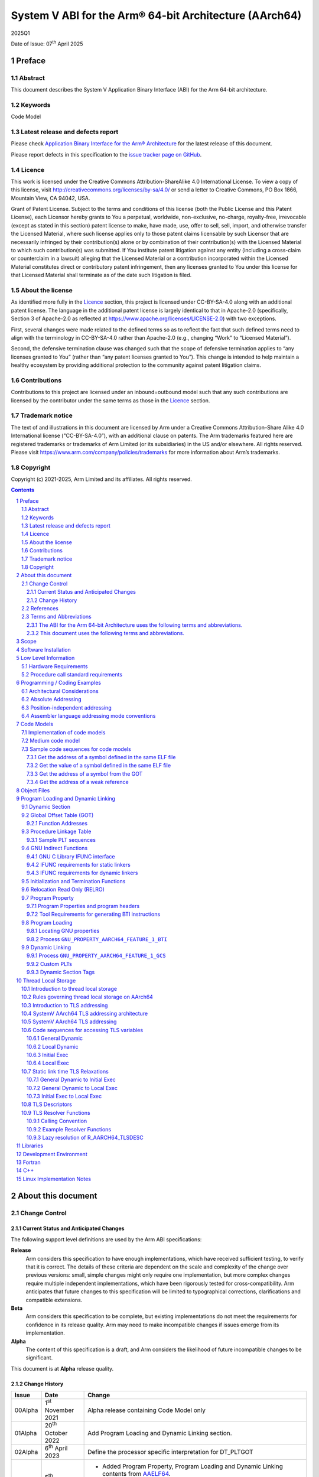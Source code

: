 ..
   Copyright (c) 2021-2025, Arm Limited and its affiliates.  All rights reserved.
   CC-BY-SA-4.0 AND Apache-Patent-License
   See LICENSE file for details

.. |release| replace:: 2025Q1
.. |date-of-issue| replace:: 07\ :sup:`th` April 2025
.. |copyright-date| replace:: 2021-2025
.. |footer| replace:: Copyright © |copyright-date|, Arm Limited and its
                      affiliates. All rights reserved.

.. _ARMARM: https://developer.arm.com/documentation/ddi0487/latest
.. _AAPCS64: https://github.com/ARM-software/abi-aa/releases
.. _AAELF64: https://github.com/ARM-software/abi-aa/releases
.. _CPPABI64: https://developer.arm.com/docs/ihi0059/latest
.. _GCABI: https://itanium-cxx-abi.github.io/cxx-abi/abi.html
.. _GCCML: https://gcc.gnu.org/legacy-ml/gcc/2018-10/msg00112.html
.. _LINUX_ABI: https://github.com/hjl-tools/linux-abi/wiki
.. _MemTagABIELF64: https://github.com/ARM-software/abi-aa/releases
.. _PAuthABIELF64: https://github.com/ARM-software/abi-aa/releases
.. _HWCAP: https://www.kernel.org/doc/html/latest/arm64/elf_hwcaps.html
.. _LSB: https://refspecs.linuxfoundation.org/LSB_5.0.0/LSB-Core-generic/LSB-Core-generic/book1.html
.. _SCO-ELF: http://www.sco.com/developers/gabi
.. _SYM-VER: http://www.akkadia.org/drepper/symbol-versioning
.. _SYSVABI: https://github.com/ARM-software/abi-aa/releases
.. _ELFTLS: https://www.uclibc.org/docs/tls.pdf
.. _TLSDESC: http://www.fsfla.org/~lxoliva/writeups/TLS/RFC-TLSDESC-ARM.txt

.. role:: c(code)
   :language: c

.. role:: cpp(code)
   :language: cpp

System V ABI for the Arm® 64-bit Architecture (AArch64)
*******************************************************

.. class:: version

|release|

.. class:: issued

Date of Issue: |date-of-issue|

.. class:: logo

.. image::  Arm_logo_blue_RGB.svg
   :scale: 30%

.. section-numbering::

.. raw:: pdf

   PageBreak oneColumn

Preface
=======

Abstract
--------

This document describes the System V Application Binary Interface
(ABI) for the Arm 64-bit architecture.

Keywords
--------

Code Model

Latest release and defects report
---------------------------------

Please check `Application Binary Interface for the Arm® Architecture
<https://github.com/ARM-software/abi-aa>`_ for the latest
release of this document.

Please report defects in this specification to the `issue tracker page
on GitHub
<https://github.com/ARM-software/abi-aa/issues>`_.

Licence
-------

This work is licensed under the Creative Commons
Attribution-ShareAlike 4.0 International License. To view a copy of
this license, visit http://creativecommons.org/licenses/by-sa/4.0/ or
send a letter to Creative Commons, PO Box 1866, Mountain View, CA
94042, USA.

Grant of Patent License. Subject to the terms and conditions of this
license (both the Public License and this Patent License), each
Licensor hereby grants to You a perpetual, worldwide, non-exclusive,
no-charge, royalty-free, irrevocable (except as stated in this
section) patent license to make, have made, use, offer to sell, sell,
import, and otherwise transfer the Licensed Material, where such
license applies only to those patent claims licensable by such
Licensor that are necessarily infringed by their contribution(s) alone
or by combination of their contribution(s) with the Licensed Material
to which such contribution(s) was submitted. If You institute patent
litigation against any entity (including a cross-claim or counterclaim
in a lawsuit) alleging that the Licensed Material or a contribution
incorporated within the Licensed Material constitutes direct or
contributory patent infringement, then any licenses granted to You
under this license for that Licensed Material shall terminate as of
the date such litigation is filed.

About the license
-----------------

As identified more fully in the Licence_ section, this project
is licensed under CC-BY-SA-4.0 along with an additional patent
license.  The language in the additional patent license is largely
identical to that in Apache-2.0 (specifically, Section 3 of Apache-2.0
as reflected at https://www.apache.org/licenses/LICENSE-2.0) with two
exceptions.

First, several changes were made related to the defined terms so as to
reflect the fact that such defined terms need to align with the
terminology in CC-BY-SA-4.0 rather than Apache-2.0 (e.g., changing
“Work” to “Licensed Material”).

Second, the defensive termination clause was changed such that the
scope of defensive termination applies to “any licenses granted to
You” (rather than “any patent licenses granted to You”).  This change
is intended to help maintain a healthy ecosystem by providing
additional protection to the community against patent litigation
claims.

Contributions
-------------

Contributions to this project are licensed under an inbound=outbound
model such that any such contributions are licensed by the contributor
under the same terms as those in the `Licence`_ section.

Trademark notice
----------------

The text of and illustrations in this document are licensed by Arm
under a Creative Commons Attribution–Share Alike 4.0 International
license ("CC-BY-SA-4.0”), with an additional clause on patents.
The Arm trademarks featured here are registered trademarks or
trademarks of Arm Limited (or its subsidiaries) in the US and/or
elsewhere. All rights reserved. Please visit
https://www.arm.com/company/policies/trademarks for more information
about Arm’s trademarks.

Copyright
---------

Copyright (c) |copyright-date|, Arm Limited and its affiliates.  All rights reserved.

.. raw:: pdf

   PageBreak

.. contents::
   :depth: 3

.. raw:: pdf

   PageBreak

About this document
===================

Change Control
--------------

Current Status and Anticipated Changes
^^^^^^^^^^^^^^^^^^^^^^^^^^^^^^^^^^^^^^

The following support level definitions are used by the Arm ABI specifications:

**Release**
   Arm considers this specification to have enough implementations, which have
   received sufficient testing, to verify that it is correct. The details of these
   criteria are dependent on the scale and complexity of the change over previous
   versions: small, simple changes might only require one implementation, but more
   complex changes require multiple independent implementations, which have been
   rigorously tested for cross-compatibility. Arm anticipates that future changes
   to this specification will be limited to typographical corrections,
   clarifications and compatible extensions.

**Beta**
   Arm considers this specification to be complete, but existing
   implementations do not meet the requirements for confidence in its release
   quality. Arm may need to make incompatible changes if issues emerge from its
   implementation.

**Alpha**
   The content of this specification is a draft, and Arm considers the
   likelihood of future incompatible changes to be significant.

This document is at **Alpha** release quality.

Change History
^^^^^^^^^^^^^^

.. table::

 +------------+------------------------------+-------------------------------------------------------+
 | Issue      | Date                         | Change                                                |
 +============+==============================+=======================================================+
 | 00Alpha    | 1\ :sup:`st` November 2021   | Alpha release containing Code Model only              |
 +------------+------------------------------+-------------------------------------------------------+
 | 01Alpha    | 20\ :sup:`th` October 2022   | Add Program Loading and Dynamic Linking section.      |
 +------------+------------------------------+-------------------------------------------------------+
 | 02Alpha    | 6\ :sup:`th` April 2023      | Define the processor specific interpretation for      |
 |            |                              | DT_PLTGOT                                             |
 +------------+------------------------------+-------------------------------------------------------+
 | 2024Q3     | 5\ :sup:`th` September 2024  | - Added Program Property, Program Loading and         |
 |            |                              |   Dynamic Linking contents from `AAELF64`_.           |
 |            |                              | - Added Dynamic linking content for GCS including     |
 |            |                              |   GNU_PROPERTY_AARCH64_FEATURE_1_GCS Feature Bit.     |
 |            |                              | - In `Dynamic Section Tags`_, reserve tags            |
 |            |                              |   used by `PAuthABIELF64`_ and                        |
 |            |                              |   `MemTagABIELF64`_.                                  |
 +------------+------------------------------+-------------------------------------------------------+
 | 2025Q1     | 7\ :sup:`th` April 2025      | - Require hard-float ABI for sysvabi platforms.       |
 |            |                              | - Document requirements for tools wrt BTI.            |
 +------------+------------------------------+-------------------------------------------------------+
 | 2025Q2     | 20\ :sup:`th` June     2024  | Require that ``PT_GNU_PROPERTY`` program header be    |
 |            |                              | present in executables and shared-libraries if a      |
 |            |                              | .note.gnu.property section is present.                |
 |            |                              | - Added chapter on Thread Local Storage (TLS)         |
 +------------+------------------------------+-------------------------------------------------------+

References
----------

This document refers to, or is referred to by, the following documents.

.. table::

  +-----------------+--------------------------------------------------------------+-----------------------------------------------------------------------------+
  | Ref             | External reference or URL                                    | Title                                                                       |
  +=================+==============================================================+=============================================================================+
  | SYSVABI_        | Source for this document                                     | System V Application Binary Interface (ABI) for the Arm 64-bit architecture |
  +-----------------+--------------------------------------------------------------+-----------------------------------------------------------------------------+
  | ARMARM_         | DDI 0487                                                     | Arm Architecture Reference Manual Armv8 for Armv8-A architecture profile    |
  +-----------------+--------------------------------------------------------------+-----------------------------------------------------------------------------+
  | AAPCS64_        | IHI 0055                                                     | Procedure Call Standard for the Arm 64-bit Architecture                     |
  +-----------------+--------------------------------------------------------------+-----------------------------------------------------------------------------+
  | AAELF64_        | IHI 0056                                                     | ELF for the Arm 64-bit Architecture (AArch64).                              |
  +-----------------+--------------------------------------------------------------+-----------------------------------------------------------------------------+
  | CPPABI64_       | IHI 0059                                                     | C++ ABI for the Arm 64-bit Architecture                                     |
  +-----------------+--------------------------------------------------------------+-----------------------------------------------------------------------------+
  | GCABI_          | https://itanium-cxx-abi.github.io/cxx-abi/abi.html           | Generic C++ ABI                                                             |
  +-----------------+--------------------------------------------------------------+-----------------------------------------------------------------------------+
  | GCCML_          | https://gcc.gnu.org/legacy-ml/gcc/2018-10/msg00112.html      | GCC Mailing list topic TLSDESC clobber ABI stability/futureproofness?       |
  +-----------------+--------------------------------------------------------------+-----------------------------------------------------------------------------+
  | HWCAP_          | https://www.kernel.org/doc/html/latest/arm64/elf_hwcaps.html | Linux Kernel HWCAPs interface                                               |
  +-----------------+--------------------------------------------------------------+-----------------------------------------------------------------------------+
  | LINUX_ABI_      | https://github.com/hjl-tools/linux-abi/wiki                  | Linux Extensions to gABI                                                    |
  +-----------------+--------------------------------------------------------------+-----------------------------------------------------------------------------+
  | LSB_            | https://refspecs.linuxbase.org/lsb.shtml                     | Linux Standards Base Core Functional Area                                   |
  +-----------------+--------------------------------------------------------------+-----------------------------------------------------------------------------+
  | MemTagABIELF64_ | memtagabielf64                                               | MemTag Extension to ELF for the Arm 64-bit Architecture                     |
  +-----------------+--------------------------------------------------------------+-----------------------------------------------------------------------------+
  | PAuthABIELF64_  | pauthabielf64                                                | PAuth Extension to ELF for the Arm 64-bit Architecture                      |
  +-----------------+--------------------------------------------------------------+-----------------------------------------------------------------------------+
  | SCO-ELF_        | http://www.sco.com/developers/gabi/                          | System V Application Binary Interface – DRAFT                               |
  +-----------------+--------------------------------------------------------------+-----------------------------------------------------------------------------+
  | SYM-VER_        | http://people.redhat.com/drepper/symbol-versioning           | GNU Symbol Versioning                                                       |
  +-----------------+--------------------------------------------------------------+-----------------------------------------------------------------------------+

Terms and Abbreviations
-----------------------

The ABI for the Arm 64-bit Architecture uses the following terms and abbreviations.
^^^^^^^^^^^^^^^^^^^^^^^^^^^^^^^^^^^^^^^^^^^^^^^^^^^^^^^^^^^^^^^^^^^^^^^^^^^^^^^^^^^

A32
   The instruction set named Arm in the Armv7 architecture; A32 uses 32-bit
   fixed-length instructions.

A64
   The instruction set available when in AArch64 state.

AAPCS64
   Procedure Call Standard for the Arm 64-bit Architecture (AArch64)

AArch32
   The 32-bit general-purpose register width state of the Armv8 architecture,
   broadly compatible with the Armv7-A architecture.

AArch64
   The 64-bit general-purpose register width state of the Armv8 architecture.

ABI
   Application Binary Interface:

   1. The specifications to which an executable must conform in order to
      execute in a specific execution environment. For example, the
      *Linux ABI for the Arm Architecture*.

   2. A particular aspect of the specifications to which independently
      produced relocatable files must conform in order to be
      statically linkable and executable.  For example, the CPPABI64

Arm-based
   ... based on the Arm architecture ...

Floating point
   Depending on context floating point means or qualifies: (a) floating-point
   arithmetic conforming to IEEE 754 2008; (b) the Armv8 floating point
   instruction set; (c) the register set shared by (b) and the Armv8 SIMD
   instruction set.

Q-o-I
   Quality of Implementation – a quality, behavior, functionality, or
   mechanism not required by this standard, but which might be provided
   by systems conforming to it.  Q-o-I is often used to describe the
   toolchain-specific means by which a standard requirement is met.

SIMD
   Single Instruction Multiple Data – A term denoting or qualifying:
   (a) processing several data items in parallel under the control of one
   instruction; (b) the Arm v8 SIMD instruction set: (c) the register set
   shared by (b) and the Armv8 floating point instruction set.

SIMD and floating point
   The Arm architecture’s SIMD and Floating Point architecture comprising
   the floating point instruction set, the SIMD instruction set and the
   register set shared by them.

SVE
   The Arm architecture's Scalable Vector Extension.

T32
   The instruction set named Thumb in the Armv7 architecture; T32 uses
   16-bit and 32-bit instructions.

VG
   The number of 64-bit “vector granules” in an SVE vector; in other words,
   the number of bits in an SVE vector register divided by 64.

ILP32
   SysV-like data model where int, long int and pointer are 32-bit

LP64
   SysV-like data model where int is 32-bit, but long int and pointer are 64-bit.

LLP64
   Windows-like data model where int and long int are 32-bit, but long long int and pointer are 64-bit.

This document uses the following terms and abbreviations.
^^^^^^^^^^^^^^^^^^^^^^^^^^^^^^^^^^^^^^^^^^^^^^^^^^^^^^^^^

SysV
   Unix System V. A variant of the Unix Operating System. Although
   this specification refers to SysV, many other operating systems,
   such as Linux or BSD use similar conventions.

Platform
   A program execution environment such as that defined by an
   operating system or run- time environment. A platform defines the
   specific variant of the ABI and may impose additional
   constraints. Linux is a platform in this sense.

More specific terminology is defined when it is first used.

.. raw:: pdf

   PageBreak

Scope
=====

Except where otherwise stated the AArch64 System V ABI follows the
base ABI documents in `ABI for the Arm 64 bit architecture <https://github.com/ARM-software/abi-aa#abi-for-the-arm-64-bit-architecture>`_. The AArch64 System V ABI
documents the places where divergence exists with respect to the base
ABI and attempts to act as a unifying document to cover information in
a variety of places that is of relevance to a System V implementation.

.. raw:: pdf

   PageBreak oneColumn

Software Installation
=====================

This document does not describe the software installation on an
AArch64 system.

.. raw:: pdf

   PageBreak oneColumn

Low Level Information
=====================

Hardware Requirements
---------------------

The AArch64 System V ABI requires the presence of SIMD and FP registers.

Procedure call standard requirements
------------------------------------

The AArch64 System V ABI uses The Base Procedure Call Standard from (AAPCS64_).

Not available for this Alpha release.

.. raw:: pdf

   PageBreak oneColumn

Programming / Coding Examples
=============================

Architectural Considerations
----------------------------

The AArch64 architecture does not allow for instructions to encode
arbitrary 64 bit constants in a single instructions. Immediates or
constants need to be constructed by a sequence of instructions that
are defined in the Arm Architecture Reference Manual Armv8, for
Armv8-A architecture profile [`ARMARM`_]. Most instructions accept
restricted immediate forms, the details of which are beyond the scope
of this document. Given the range of immediates and offsets accepted
by various instructions, programming on this architecture lends itself
to a set of code models that define a set of constraints to allow an
efficient mapping of a program to a set of machine instructions. In
the following section we document the code sequences for memory
addressing; and in effect document the various memory models produced
for the architecture.

Absolute Addressing
-------------------

Absolute addressing means that the virtual addresses of instructions
and statically allocated data are known at static link time. To
execute properly the object must be loaded at the virtual address
specified by the static linker. Critically this means that the static
linker can embed these fixed, absolute addresses into the read-only,
shareable code, rather than requiring run-time relocation via a Global
Offset Table (GOT). Absolute addressing does not mean that PC-relative
addressing cannot be used, if that is the most efficient way to
generate an absolute address within the limits supported by the model.

Absolute addressing is suitable for most bare-metal code, including
the Linux kernel, as well as for normal GNU/Linux executables which –
while dynamically linked – are loaded at a fixed address.

Position-independent addressing
-------------------------------

In position-independent code (PIC) the virtual addresses of
instructions and static data are not known until dynamic link
time.

The PIC model depends on an offset, known at static link time between
a read-only dynamic relocation free executable segment and a
read-write segment containing dynamic relocations. Code in the
executable segment accesses data in the read-write segment via
PC-relative addressing modes. PIC is typically used when building
dynamic shared objects, where references to external variables must
use indirect references via a static linker created global offset
table (GOT).

A GOT generating relocation is used to inform the static
linker to create the GOT entry. The address of symbol definitions that
cannot be pre-empted at dynamic link time can have their address
taken so no GOT generating relocation is required.

PIC can also be used to build position-independent executables. A
variant of PIC called PIE (position-independent executable) can be
used to build an executable. PIE assumes that global symbols cannot be
pre-empted, which means that an indirection via the GOT is not needed.

Assembler language addressing mode conventions
----------------------------------------------

The assembler examples in this document make use of operators to
modify the addressing mode used to form the immediate value of the
instruction.

The tables below describe the assembler operators that can be used to
alter the relocation directive emitted by the assembler. The typical
syntax is of the form ``#:<operator>:<symbol name>``

.. table:: Absolute operators

  +-----------------------+-------------+----------------------------+
  | Operator              | Instruction | Relocation                 |
  +=======================+=============+============================+
  | ``lo12``              | ``add``     | R_AARCH64_ADD_ABS_LO12_NC  |
  +-----------------------+-------------+----------------------------+
  | ``lo12``              | ``ldr,str`` | R_AARCH64_LDST_ABS_LO12_NC |
  +-----------------------+-------------+----------------------------+
  | ``abs_g0``            | ``mov[nz]`` | R_AARCH64_MOVW_UABS_G0     |
  +-----------------------+-------------+----------------------------+
  | ``abs_g0_s``          | ``mov[nz]`` | R_AARCH64_MOVW_SABS_G0     |
  +-----------------------+-------------+----------------------------+
  | ``abs_g0_nc``         | ``movk``    | R_AARCH64_MOVW_UABS_G0_NC  |
  +-----------------------+-------------+----------------------------+
  | ``abs_g1``            | ``mov[nz]`` | R_AARCH64_MOVW_UABS_G1     |
  +-----------------------+-------------+----------------------------+
  | ``abs_g1_s``          | ``mov[nz]`` | R_AARCH64_MOVW_SABS_G1     |
  +-----------------------+-------------+----------------------------+
  | ``abs_g1_nc``         | ``movk``    | R_AARCH64_MOVW_UABS_G1_NC  |
  +-----------------------+-------------+----------------------------+
  | ``abs_g2``            | ``mov[nz]`` | R_AARCH64_MOVW_UABS_G2     |
  +-----------------------+-------------+----------------------------+
  | ``abs_g2_s``          | ``mov[nz]`` | R_AARCH64_MOVW_SABS_G2     |
  +-----------------------+-------------+----------------------------+
  | ``abs_g2_nc``         | ``movk``    | R_AARCH64_MOVW_UABS_G2_NC  |
  +-----------------------+-------------+----------------------------+
  | ``abs_g3``            | ``mov[nz]`` | R_AARCH64_MOVW_UABS_G3     |
  +-----------------------+-------------+----------------------------+

.. table:: Position-independent operators

  +-----------------------+-------------+-------------------------------+
  | Operator              | Instruction | Relocation                    |
  +=======================+=============+===============================+
  | (no operator)         | ``adrp``    | R_AARCH64_ADR_PREL_PG_HI21    |
  +-----------------------+-------------+-------------------------------+
  | ``pg_hi21``           | ``adrp``    | R_AARCH64_ADR_PREL_PG_HI21    |
  +-----------------------+-------------+-------------------------------+
  | ``pg_hi21_nc``        | ``adrp``    | R_AARCH64_ADR_PREL_PG_HI21_NC |
  +-----------------------+-------------+-------------------------------+
  | (no operator)         | ``adr``     | R_AARCH64_ADR_PREL_LO21       |
  +-----------------------+-------------+-------------------------------+
  | ``prel_g0``           | ``mov[nz]`` | R_AARCH64_MOVW_PREL_G0        |
  +-----------------------+-------------+-------------------------------+
  | ``prel_g0_nc``        | ``movk``    | R_AARCH64_MOVW_PREL_G0_NC     |
  +-----------------------+-------------+-------------------------------+
  | ``prel_g1``           | ``mov[nz]`` | R_AARCH64_MOVW_PREL_G1        |
  +-----------------------+-------------+-------------------------------+
  | ``prel_g1_nc``        | ``movk``    | R_AARCH64_MOVW_PREL_G1_NC     |
  +-----------------------+-------------+-------------------------------+
  | ``prel_g2``           | ``mov[nz]`` | R_AARCH64_MOVW_PREL_G2        |
  +-----------------------+-------------+-------------------------------+
  | ``prel_g2_nc``        | ``movk``    | R_AARCH64_MOVW_PREL_G2_NC     |
  +-----------------------+-------------+-------------------------------+
  | ``prel_g3``           | ``mov[nz]`` | R_AARCH64_MOVW_PREL_G3        |
  +-----------------------+-------------+-------------------------------+

.. table:: GOT operators

  +-----------------------+-------------+-------------------------------+
  | Operator              | Instruction | Relocation                    |
  +=======================+=============+===============================+
  | ``got``               | ``adrp``    | R_AARCH64_ADR_GOT_PAGE        |
  +-----------------------+-------------+-------------------------------+
  | ``got_lo12``          | ``ldr``     | R_AARCH64_LD64_GOT_LO12_NC    |
  +-----------------------+-------------+-------------------------------+
  | ``gotoff_g0_nc``      | ``movk``    | R_AARCH64_MOVW_GOTOFF_G0_NC   |
  +-----------------------+-------------+-------------------------------+
  | ``gotoff_g1``         | ``mov[nz]`` | R_AARCH64_MOVW_GOTOFF_G1      |
  +-----------------------+-------------+-------------------------------+
  | ``gotoff_lo15``       | ``ldr``     | R_AARCH64_LD64_GOTOFF_LO15    |
  +-----------------------+-------------+-------------------------------+
  | ``gotpage_lo15``      | ``ldr``     | R_AARCH64_LD64_GOTPAGE_LO15   |
  +-----------------------+-------------+-------------------------------+

.. note::

   ``#:got:src`` refers to the GOT slot for the symbol ``src``

   ``#:got_lo12:src`` refers to the lower 12 bits of the
   address of the GOT slot for the symbol ``src``.

   The assembler instruction ``adrp xn, __GLOBAL_OFFSET_TABLE__``
   finds the address of the 4KiB page containing the start of the
   ``.got`` section. More details can be found in Global Offset Table
   (GOT).

   ``#:gotpage_lo15:src`` is a 15-bit offset into the page containing
   the GOT entry for ``src``.

   ``#:gotoff_lo15:src`` - This refers to the 15 bit offset from the
   start of the GOT.

.. table:: TLS operators

  +-----------------------+-------------+---------------------------------------+
  | Operator              | Instruction | Relocation                            |
  +=======================+=============+=======================================+
  | ``gottprel_g0_nc``    | ``movk``    | R_AARCH64_TLSIE_MOVW_GOTTPREL_G0_NC   |
  +-----------------------+-------------+---------------------------------------+
  | ``gottprel_g1``       | ``mov[nz]`` | R_AARCH64_TLSIE_MOVW_GOTTPREL_G1      |
  +-----------------------+-------------+---------------------------------------+
  | ``tlsgd``             | ``adrp``    | R_AARCH64_TLSGD_ADR_PAGE21            |
  +-----------------------+-------------+---------------------------------------+
  | ``tlsgd``             | ``adr``     | R_AARCH64_TLSGD_ADR_PREL21            |
  +-----------------------+-------------+---------------------------------------+
  | ``tlsgd_lo12``        | ``add``     | R_AARCH64_TLSGD_ADD_LO12_NC           |
  +-----------------------+-------------+---------------------------------------+
  | ``tlsgd_g0_nc``       | ``movk``    | R_AARCH64_TLSGD_MOVW_G0_NC            |
  +-----------------------+-------------+---------------------------------------+
  | ``tlsgd_g1``          | ``mov[nz]`` | R_AARCH64_TLSGD_MOVW_G1               |
  +-----------------------+-------------+---------------------------------------+
  | ``tlsdesc``           | ``adrp``    | R_AARCH64_TLSDESC_ADR_PAGE21          |
  +-----------------------+-------------+---------------------------------------+
  | ``tlsdesc``           | ``adr``     | R_AARCH64_TLSDESC_ADR_PREL21          |
  +-----------------------+-------------+---------------------------------------+
  | ``tlsdesc_lo12``      | ``ldr``     | R_AARCH64_TLSDESC_LD64_LO12           |
  +-----------------------+-------------+---------------------------------------+
  | ``tlsldm``            | ``adrp``    | R_AARCH64_TLSLD_ADR_PAGE21            |
  +-----------------------+-------------+---------------------------------------+
  | ``tlsldm``            | ``adr``     | R_AARCH64_TLSLD_ADR_PREL21            |
  +-----------------------+-------------+---------------------------------------+
  | ``tlsldm_lo12_nc``    | ``add``     | R_AARCH64_TLSLD_ADD_LO12_NC           |
  +-----------------------+-------------+---------------------------------------+
  | ``dtprel_lo12``       | ``add``     | R_AARCH64_TLSLD_ADD_DTPREL_LO12       |
  +-----------------------+-------------+---------------------------------------+
  | ``dtprel_lo12``       | ``ldr``     | R_AARCH64_TLSLD_LDST64_DTPREL_LO12    |
  +-----------------------+-------------+---------------------------------------+
  | ``dtprel_lo12_nc``    | ``add``     | R_AARCH64_TLSLD_ADD_DTPREL_LO12_NC    |
  +-----------------------+-------------+---------------------------------------+
  | ``dtprel_lo12_nc``    | ``ldr``     | R_AARCH64_TLSLD_LDST64_DTPREL_LO12_NC |
  +-----------------------+-------------+---------------------------------------+
  | ``dtprel_g0``         | ``mov[nz]`` | R_AARCH64_TLSLD_MOVW_DTPREL_G0        |
  +-----------------------+-------------+---------------------------------------+
  | ``dtprel_g0_nc``      | ``movk``    | R_AARCH64_TLSLD_MOVW_DTPREL_G0_NC     |
  +-----------------------+-------------+---------------------------------------+
  | ``dtprel_g1``         | ``mov[nz]`` | R_AARCH64_TLSLD_MOVW_DTPREL_G1        |
  +-----------------------+-------------+---------------------------------------+
  | ``dtprel_g1_nc``      | ``movk``    | R_AARCH64_TLSLD_MOVW_DTPREL_G1_NC     |
  +-----------------------+-------------+---------------------------------------+
  | ``dtprel_g2``         | ``mov[nz]`` | R_AARCH64_TLSLD_MOVW_DTPREL_G2        |
  +-----------------------+-------------+---------------------------------------+
  | ``tlsdesc_off_g0_nc`` | ``movk``    | R_AARCH64_TLSDESC_OFF_G0_NC           |
  +-----------------------+-------------+---------------------------------------+
  | ``tlsdesc_off_g1``    | ``mov[nz]`` | R_AARCH64_TLSDESC_OFF_G1              |
  +-----------------------+-------------+---------------------------------------+
  | ``gottprel``          | ``adrp``    | R_AARCH64_TLSIE_ADR_GOTTPREL_PAGE21   |
  +-----------------------+-------------+---------------------------------------+
  | ``gottprel``          | ``ldr``     | R_AARCH64_TLSIE_LD_GOTTPREL_PREL19    |
  +-----------------------+-------------+---------------------------------------+
  | ``gottprel_lo12``     | ``ldr``     | R_AARCH64_TLSIE_LD64_GOTTPREL_LO12_NC |
  +-----------------------+-------------+---------------------------------------+
  | ``tprel``             | ``add``     | R_AARCH64_TLSLE_ADD_TPREL_LO12        |
  +-----------------------+-------------+---------------------------------------+
  | ``tprel_lo12``        | ``add``     | R_AARCH64_TLSLE_ADD_TPREL_LO12        |
  +-----------------------+-------------+---------------------------------------+
  | ``tprel_lo12``        | ``ldr``     | R_AARCH64_TLSLE_LDST64_TPREL_LO12     |
  +-----------------------+-------------+---------------------------------------+
  | ``tprel_hi12``        | ``add``     | R_AARCH64_TLSLE_ADD_TPREL_HI12        |
  +-----------------------+-------------+---------------------------------------+
  | ``tprel_lo12_nc``     | ``add``     | R_AARCH64_TLSLE_ADD_TPREL_LO12_NC     |
  +-----------------------+-------------+---------------------------------------+
  | ``tprel_lo12_nc``     | ``ldr``     | R_AARCH64_TLSLE_LDST64_TPREL_LO12_NC  |
  +-----------------------+-------------+---------------------------------------+
  | ``tprel_g2``          | ``mov[nz]`` | R_AARCH64_TLSLE_MOVW_TPREL_G2         |
  +-----------------------+-------------+---------------------------------------+
  | ``tprel_g1``          | ``mov[nz]`` | R_AARCH64_TLSLE_MOVW_TPREL_G1         |
  +-----------------------+-------------+---------------------------------------+
  | ``tprel_g1_nc``       | ``movk``    | R_AARCH64_TLSLE_MOVW_TPREL_G1_NC      |
  +-----------------------+-------------+---------------------------------------+
  | ``tprel_g0``          | ``mov[nz]`` | R_AARCH64_TLSLE_MOVW_TPREL_G0         |
  +-----------------------+-------------+---------------------------------------+
  | ``tprel_g0_nc``       | ``movk``    | R_AARCH64_TLSLE_MOVW_TPREL_G0_NC      |
  +-----------------------+-------------+---------------------------------------+

.. note::

   Relocations are defined in AAELF64_.

.. raw:: pdf

   PageBreak oneColumn

Code Models
===========

The AArch64 A64 instruction set has a number of features and
constraints which make it desirable to use different code models for
different sizes of executable or dynamic shared object, to improve
performance and reduce static code size. The relevant constraints are:

* The LDR (literal) and ADR instructions generate a PC-relative address
  with a range of +/- 1MiB.

* The ADRP instruction generates a PC-relative, page aligned address
  with a range of +/- 4GiB (where page = 4KiB).

* The LDR and STR instructions accept a 12-bit unsigned immediate
  offset, scaled by the access size.

* The B and BL instructiond have a range of +/-128MiB. This is
  typically used for function / procedure calls.

* A series of MOVZ and up to 3 MOVK instructions can be used to
  construct a 64-bit value.

* Static linkers may insert a veneer (a sequence of instructions) to
  implement a relocated B or BL to a destination further away than the
  +/-128MiB range. The size of executable sections must be limited to
  127 MiB to leave space for veneers to be inserted after the section.

* The relative data relocations R_AARCH64_PLT32 and R_AARCH64_PREL32
  have a range of +/-2GiB.

The code models assume that an executable or shared library use an ELF
file layout similar to the diagram below.

.. _Illustrative ELF file layout:

.. rubric:: Illustrative ELF file layout

.. figure:: sysvabi64-elf-layout.svg
   :scale: 35%

The table below identifies the code models that have been defined,
along with the assumptions that the code model may make.

.. table:: Code Models

  +--------+----------------+----------------+------------------------+
  | Code   | Max text       | Max combined   | Additional GOT         |
  | Model  | segment size   | span of text   | restrictions           |
  |        |                | and data       |                        |
  |        |                | segments       |                        |
  +========+================+================+========================+
  | tiny   | 1 MiB          | 1 Mib          | none                   |
  |        |                |                |                        |
  +--------+----------------+----------------+------------------------+
  | small  | 2GiB           | 4 GiB          | pic: got size < 32 KiB |
  |        |                |                +------------------------+
  |        |                |                | PIC: none              |
  +--------+----------------+----------------+------------------------+
  | medium | 2GiB           | no restriction | pic: got size < 32 KiB |
  |        |                |                +------------------------+
  |        |                |                | PIC: none              |
  +--------+----------------+----------------+------------------------+
  | large  | 2GiB           | no restriction | max distance from text |
  |        |                |                | to GOT < 4 GiB         |
  |        |                |                |                        |
  |        |                |                |                        |
  +--------+----------------+----------------+------------------------+

.. note::

  1. The max segment size columns describes the total span of the
  statically allocated content. It says nothing about the base address
  of the program or shared object, which may be located anywhere
  within the AArch64 virtual address space.

  2. The definition of the text segment includes the shareable PLT,
  code and read-only data sections. If the components of text segment
  are in separate consecutive ELF segments then the text segment is
  the maximum combined span of the ELF segments.

  3. The data segment contains the statically defined, writable,
  per-process data sections. In all models dynamically allocated data
  and stack can make use of the full virtual address space, dependent
  on operating system addressing limits. If the components are in
  separate ELF segments, the data segment is the maximum combined span
  of the ELF segments.

  4. The code models assume the text and data segments are consecutive
  in virtual memory with only padding for segment alignment between
  them. Programs that have significant separation between the code and
  data segments must take this extra distance into account in the max
  combined span of text and data segments.

  5. The text segment maximum size is limited to 2GiB by
  R_AARCH64_PLT32 relocations from ``.eh_frame`` sections.

  6. While designing the code models it was estimated that only 2.6%
  of load modules (executables and dynamic shared objects) have a max
  text segment size greater than 1MiB; the rest would all fit into the
  tiny model. However to avoid build option changes, it is recommended
  that the small model should be the default, with an explicit option
  to select the tiny model.

  7. Executables and shared objects may be linked dynamically with other
  shared objects which use a different code model.

  8. Linking of relocatable objects of different code models is possible
  as is linking of PIC/PIE and non-PIC relocatable objects. The result
  of the combination is always the most limited model. For example the
  combination of a tiny code model PIC object and small code model
  non-PIC object is a tiny non-PIC executable.

  9. The large code model is aimed at programs with large amounts of
  read-write data, not large amounts or sparsely placed code.

Implementation of code models
-----------------------------

The convention for command-line option to select code model is
``-mcmodel=<model>`` where code model is one of ``tiny``, ``small``,
``medium`` or ``large``.

The convention for command-line option to select position-independent
code is ``-fpic`` for pic ``-fPIC`` for PIC. When compiling for an
executable ``-fpie`` and ``-fPIE`` have the same GOT size limitations
as ``-fpic`` and ``-fPIC`` respectively.

Not all compilers will implement all of the code models. The table
below describes the implementation status of code models for two
open-source compilers.

.. table:: Code Model Support

  +--------+----------------+----------------+
  | Code   | GCC 11         | Clang 12.0     |
  | Model  |                |                |
  +========+================+================+
  | tiny   | yes            | yes            |
  |        |                |                |
  +--------+----------------+----------------+
  | small  | pic and PIC    | pic and PIC    |
  |        | implemented    | accepted but   |
  |        |                | PIC used       |
  +--------+----------------+----------------+
  | medium | pic and PIC    | pic and PIC    |
  |        | proposed       | proposed       |
  |        |                |                |
  +--------+----------------+----------------+
  | large  | no-pic support | no-pic support |
  |        |                |                |
  |        |                |                |
  |        |                |                |
  +--------+----------------+----------------+


Medium code model
-----------------

The medium code model is suitable for programs that do not have large amounts
of executable code, but do contain large static data objects. The medium code
model separates data into small data and large data. Small data is addressed
in the same way as the small code model, with the same maximum size
restrictions as the small code model. Large data is addressed via the GOT and
does not have a maximum size limit.

Data is defined as large data if any of the following are true:

- The data is >= 64 KiB in size.
- The data is of unknown size.
- The data will be represented by an unallocated common block, described by a
  ``SHN_COMMON`` symbol.

All other data is small data.

Large data is placed in sections with an ``l`` prefix, for example ``.lbss``,
``.ldata`` and ``.lrodata``. Both small and large RELRO data are placed in
``.data.rel.ro`` as many loaders only support one ``PT_GNU_RELRO`` program
header. At static link time the large data sections must be placed after all
small data sections. If it is the last small data section, the static linker
allocates storage for ``SHN_COMMON`` symbols at the end of the ``bss``
section. Otherwise they are allocated in ``lbss``.

Sample code sequences for code models
-------------------------------------

The following section provide some sample code sequences for
addressing static data. The samples are provided to illustrate the
effects on code-generation of the code-models.

Get the address of a symbol defined in the same ELF file
^^^^^^^^^^^^^^^^^^^^^^^^^^^^^^^^^^^^^^^^^^^^^^^^^^^^^^^^

Code that is not position-independent may use the absolute address of
the symbol. Code that is position-independent may use a pc-relative
offset to the symbol if the definition of the symbol is not
pre-emptible. If the symbol is pre-emptible the address must be loaded
from the GOT.

PC-relative offset of +/- 1 MiB. Suitable for tiny code model.

.. code-block:: asm

    adr x0, var

PC-relative offset of +/- 4 GiB. Suitable for small/medium code model.

.. code-block:: asm

    adrp x0, var
    add x0, x0, #:lo12: var

PC-relative offset not within +/- 4 GiB. Suitable for large symbols in
the medium code model.

.. code-block:: asm

    adrp x0, :got: var
    ldr x0, [x0, :got_lo12: var]

Absolute load of a literal, where the literal is within 1
MiB. Suitable for large code model if the literal is defined within
the same section as the code.

.. code-block:: asm

    ldr x0, .L0
  .L0
    .xword var

Absolute using a load of a literal where the literal is within 4
GiB. Suitable for the large code model.

.. code-block:: asm

    adrp x0, .L0
    ldr x0, [x0, #:lo12: .L0]
  .L0
    .xword var

Absolute using 4 instructions. Suitable for the large code model.

.. code-block:: asm

    movz    x0, # :abs_g0_nc: var
    movk    x1, # :abs_g1_nc: var
    movk    x2, # :abs_g2_nc: var
    movk    x3, # :abs_g3: var

Get the value of a symbol defined in the same ELF file
^^^^^^^^^^^^^^^^^^^^^^^^^^^^^^^^^^^^^^^^^^^^^^^^^^^^^^

In the general case one of the sequences above is used to get the
address. A load instruction can then be used to obtain the value. In
some cases the add can be folded into the load.

PC-relative offset of +/- 4 GiB. Suitable for the small/medium code model.

.. code-block:: asm

    adrp x0, var
    ldr x0, [x0, #:lo12:var]


Get the address of a symbol from the GOT
^^^^^^^^^^^^^^^^^^^^^^^^^^^^^^^^^^^^^^^^

All of GOT is within 1 MiB. Suitable for the tiny code model.

.. code-block:: asm

    ldr x0, :got: var

Base of GOT is within 4 GiB, GOT size is < 32 KiB. Suitable for pic.

.. code-block:: asm

    adrp x0, :got: __GLOBAL_OFFSET_TABLE__
    ldr x0, [x0, # :gotpage_lo15: var]

All of GOT is within 4 GiB, GOT size is >= 32 KiB. Suitable for PIC.

.. code-block:: asm

    adrp x0, :got: var
    ldr x0, [x0, # :got_lo12: var]

Get the address of a weak reference
^^^^^^^^^^^^^^^^^^^^^^^^^^^^^^^^^^^

An undefined weak reference resolves to 0. In the general case it is
not possible to give an offset that when added to the PC will result
in 0. To get the address of a weak reference the compiler can use a
load from literal or acccess the address via a GOT entry, which will
evaluate to 0 if the symbol is undefined.

.. raw:: pdf

   PageBreak oneColumn

Object Files
============

These follow the AAELF64_ base definition from Arm.

.. raw:: pdf

   PageBreak oneColumn

Program Loading and Dynamic Linking
===================================

The system works on creating a program/process image by logically
copying or mapping the program image from storage into a virtual
memory segment. In most systems with demand paging, when the actual
page is mapped into physical memory depends on the execution behaviour
of the program and the working set that it requires for its correct
execution. To minimize the number of such reads from the physical
medium containing the program, executables and shared objects must
have loadable program segments whose file offsets and virtual
addresses are congruent modulo the page size.

Since the architecture supports a maximum page size of 64KiB the page
size should be set to 64KiB for compatibility with systems that use
64KiB pages. There are a number of optimizations that can be
applied to save space.

 * The first page of text contains the ELF header, program header
   information and other information from the ELF file.

 * The last page of text contains parts of the first page of data.

 * The first data page has a copy of the last page of text.

 * The last data page may contain file information not relevant to the
   current process.

The underlying operating system typically adjusts access permissions
to these regions *as if* each segment were complete and
separate. Typically the regions of the file holding the last page of
the text segment and the first page of the data segment will be mapped
twice at two different virtual addresses, one for mapping as code and
the other for mapping as data.

Shared objects are always built with a base virtual address of 0,
while executables with an ELF ``e_type`` of ``ET_EXEC`` are built with
a fixed virtual address. The underlying operating system maps shared
objects at different virtual addresses, utilizing the fact that the
code and data addressing within such a shared object is
position-independent. The position independence relies on the
principle that the offset between loadable program segments is fixed
at static link time. This permits code to access data in another
loadable program segment using a pc-relative offset that will not
change at run time.

Program segments for executables built with a fixed virtual address
have to be mapped identically to the virtual addresses used to create
the executable file.

Position-independent executables are mapped in the same way as shared
objects. They have an ELF ``e_type`` of ``ET_DYN``.

Dynamic Section
---------------

The dynamic section entries allow information to be passed between the
static linker and the dynamic linker. There are a number of entries
that help locate various dynamic relocation tables and other aspects
that are architecture independent.

The generic dynamic tags are defined in SCO-ELF_ Dynamic Section.

The AArch64 specific dynamic tags are defined in AAELF64_ Dynamic
Section.

The generic tag ``DT_PLTGOT`` has a processor specific
implementation. On AArch64 it is defined to be the address of the
``.got.plt`` section.

Global Offset Table (GOT)
-------------------------

Position-independent code cannot, in general, contain absolute (fixed)
virtual addresses. Global offset tables hold absolute addresses in
private data, thus making the addresses available without compromising
the position-independence and shareability of a program's text
segment. A program references its global offset table using
position-independent addressing and extracts the absolute values from
it, thereby redirecting position-independent references to their
actual locations.

The global offset table (GOT) is created by the static linker in
response to GOT generating relocations. See AAELF64_ Relocation
operations for more information.

AArch64 splits the global offset table (GOT) into two sections:

 * ``.got.plt`` for code addresses accessed only from the Procedure Linkage
   Table (PLT).

 * ``.got`` all other addresses and offsets.

Both the ``.got`` and ``.got.plt`` sections are aligned to a minimum
of 8 bytes. They both contain 8-byte sized entries.

If a position-independent program requires direct access to the
absolute address of a symbol, that symbol will have a GOT
entry. Because the executable and shared objects have their own
independent GOTs, a symbol's address may appear in several tables. The
dynamic linker processes all of the relocations in the ``.got``
section before giving control to any code in the process image, thus
ensuring the absolute addresses are available during execution. Code
in the process that runs as part of a GNU indirect function resolver
is an exception to this rule. See `GNU Indirect Functions`_ for the
restrictions on what addresses can be accessed from a resolver
function.

In some dynamic linkers the ``.got`` section's first entry (number
zero) is reserved to hold the address of the dynamic structure,
referenced with the linker defined symbol ``_DYNAMIC``. The dynamic
linker in versions of glibc prior to version 2.35 use this address to
find its own dynamic structure without having yet processed their own
relocation entries. Static linkers wishing to build versions of glibc
older than 2.35 will need to define ``_DYNAMIC``.

AArch64 entries one and two in the ``.got.plt`` are reserved for the
dynamic linker.

For AArch64 the linker defined ``_GLOBAL_OFFSET_TABLE_`` symbol should
be the address of the first global offset table entry in the ``.got``
section.

See `Sample code sequences for code models`_ for code model for
examples of how to access the ``.got``.

Function Addresses
^^^^^^^^^^^^^^^^^^

Direct function calls are those where the name of the called function
is known at compile time. The PC-relative direct branch instructions
may be used for all direct function calls, whether absolute or
position-independent.

Indirect function calls are those where the address of the function is
in a pointer. Appropriate code is used to load the value of the
pointer into a register, as for other data, and then an indirect
branch instruction is used with the register as an operand to the
instruction.

In statically linked code the address of a function is always its real
address. However in dynamically linked environments references to the
address of a function from an executable file and its shared objects
might not resolve to the same value.

References from within shared objects to a function address will
normally be resolved by the dynamic linker to the virtual address of
the function itself.

References from within a non-position-independent executable file to a
function address defined in a shared object will normally be resolved
by the static linker to the address of the `Procedure Linkage Table`_
(PLT) entry for that function within the executable file. If the
address is in a writable location the linker may use a dynamic
relocation instead.

When both shared objects and a non-position-independent executable use
the address of a function both the shared library and the application
must use the same address for the functions in order for address
comparisons to work as expected. If the static linker uses a PLT entry
for a function as the address for a function then it must place the
address of the PLT for the function in the dynamic symbols table entry
for the function. This will result in a dynamic symbol table entry
with a section index of ``SHN_UNDEF``, a type ``STT_FUNC`` and a
non-zero ``st_value``. A reference to this symbol will be resolved by
the dynamic linker to the address PLT for the function in the
executable.

The ``R_<CLS>_JUMP_SLOT`` relocations defined in AAELF64_ are
associated with PLT entries. These entries are used for direct
function calls rather than for references to function addresses. These
relocations do not use the special symbol value described
above. Otherwise a very tight endless loop would result.

In a position-independent executable all non-local function addresses
are accessed via the GOT so no indirection via the PLT entry is
necessary.

Shared objects may implement direct function calls to non-pre-emptable
symbols using a direct branch instruction. A static linker will
consider a symbol not pre-emptable if:

 * The symbol has ``STB_LOCAL`` binding.

 * The symbol has a symbol visibility that is not ``STV_DEFAULT``.

 * The symbol has been given the ``local`` symbol version, defined in
   SYM-VER_.

 * The static linker adds the dynamic tag ``DT_FLAGS`` with the
   ``DF_SYMBOLIC`` flag set. This makes all symbols non-pre-emptable.

 * Some other implementation defined linker feature such as
   ``--dynamic-list`` is used.

Shared objects must indirect all function calls to pre-emptable
symbols through the static linker created Procedure Linkage Table.

Procedure Linkage Table
-----------------------

Much as the global offset table (GOT) redirects position-independent
address calculations to absolute locations, the Procedure Linkage
Table (PLT) redirects position-independent function calls to absolute
locations. The static linker cannot resolve execution transfers (such
as function calls) from one executable or shared object to
another. Consequently, the static linker arranges to have the program
transfer control to entries in the PLT. In the AArch64 architecture,
PLTs reside in the shared text segment, but they in turn use addresses
in the per-process global offset table section ``.got.plt``. The
dynamic linker determines the destinations' absolute addresses and
modifies the global offset table entry accordingly. The dynamic linker
can thus redirect the entries without compromising the
position-independence and shareability of the program's
text. Executable files and shared objects have their own separate
procedure linkage tables. The same procedure linkage table format is
used for both executables and shared objects.

Following the steps below, the dynamic linker and the program
cooperate to resolve symbolic references to functions through the
procedure linkage table and the global offset table.

 * When first creating the memory image of the program, the dynamic
   linker sets the second and the third entries in the ``.got.plt``
   table to special values. The steps below explain more about these
   values.

 * Each shared object file in the process image has its own PLT, and
   control transfers to a PLT entry only from within the same ELF
   module.

 * For illustration, assume the program calls ``name1``, which
   transfers control to the Nth PLT entry in ``PLT[N]``. If the order
   of the non-reserved entries in the ``.got.plt`` match the order of
   the entries in the PLT then ``PLT[N]`` will be ``.got.plt[N + 3]``
   as there are 3 reserved entries.

 * The ``PLT[N]`` entry loads the address of the ``.got.plt`` entry for
   ``name1`` into register ``ip0``, and then loads
   and jumps to the address held in that table entry using a ``BR``
   instruction. Initially the ``.got.plt`` entry holds the address of the
   ``PLT[0] entry``, the first entry in the PLT, not the real address
   of ``name1``.

 * Now the ``PLT[0]`` entry pushes the ``ip0`` and ``lr`` registers
   onto the stack.  The dynamic linker will later use the stacked
   value of ``ip0`` to compute a relocation index by subtracting the
   base of the ``.got.plt`` The index will be used to select an entry
   from the table of relocation entries addressed by the ``DT_JMPREL``
   dynamic section entry. The designated relocation entry must have
   type ``R_AARCH64_JUMP_SLOT``, and its ``r_offset`` field will
   specify the ``.got.plt`` table entry used by the PLT entry in
   ``PLT[N]``, the ``r_info`` encodes a symbol table index that
   references the appropriate symbol, i.e. ``name1`` in this example.

 * The ``PLT[0]`` entry then loads the address of the third
   ``.got.plt`` entry into ``ip0``, and then loads and jumps to the
   address in the third table entry, which transfers control to the
   dynamic linker's lazy resolver function.

 * The value in ``ip0`` is used by the dynamic linker's entrypoint to
   load the second ``.got.plt`` entry using ``[ip0,#-8]``, which gives
   it one 64-bit word of private information with which to identify
   the calling module.

 * The dynamic linker unwinds the stack, looks at the designated
   relocation entry, finds the symbol's value, stores the actual
   address of ``name1`` in the ``.got.plt`` entry for ``name1``, then
   transfers control to the desired destination.  Subsequent
   executions of ``PLT[N]`` will transfer control directly to
   ``name1``, without calling the dynamic linker a second time. That
   is the ``BR`` instruction in ``PLT[N]`` will transfer to ``name1``,
   instead of ``PLT[0]``.

The steps above assume that the dynamic linker resolves
``R_AARCH64_JUMP_SLOT`` relocations in the ``.got.plt`` lazily. The
``DF_BIND_NOW`` flag in the ``DT_FLAGS`` dynamic tag can be used to
instruct the dynamic linker to resolve ``R_AARCH64_JUMP_SLOT`` for the
ELF file containing the tag prior to transferring control to the
program. When lazy loading is not required the static linker can make
the ``.got.plt`` relocation-read-only (RELRO).

At run-time the ``LD_BIND_NOW`` environment variable can change the
dynamic linking behavior. If its value is non-null, the dynamic linker
evaluates all procedure linkage table entries before transferring
control to the program. That is, the dynamic linker processes
relocation entries of type ``R_AARCH64_JUMP_SLOT`` during process
initialization. Otherwise, the dynamic linker evaluates procedure
linkage table entries lazily, delaying symbol resolution and
relocation until the first call to a table entry.

The ``PLT[0]`` entry calls the dynamic linker's entrypoint, stored in
``.got.plt[2]``, with the following calling convention:

+---------------+-----------------------------------------------------------------------------+
| Location      |    Contents                                                                 |
+===============+=============================================================================+
| ``ip0``       | address of DL Resolver entry point  ``&.got.plt[2]``                        |
+---------------+-----------------------------------------------------------------------------+
| ``ip1``       | DL Resolver Entry point                                                     |
+---------------+-----------------------------------------------------------------------------+
| ``[sp, #0]``  | address of ``.got.plt`` entry for ``PLT[N]`` typically ``&.got.plt[N + 3]`` |
+---------------+-----------------------------------------------------------------------------+
| ``[sp, #8]``  | ``lr``                                                                      |
+---------------+-----------------------------------------------------------------------------+

Sample PLT sequences
^^^^^^^^^^^^^^^^^^^^

The following section shows some examples of PLT sequences. The
sequences assume that the ``.got.plt`` section is within +- 4 GiB from
the ``.plt`` section.

In the code samples below we assume that the entries in the
``.got.plt`` are in the same order as the entries in the PLT so that
code in ``PLT[N]`` loads from ``.got.plt[N + 3]`` where the + 3
accounts for the 3 reserved entries.

Standard
~~~~~~~~

This can be used on all Arm platforms when there are no additional
security features enabled.

PLT header ``PLT[0]``

.. code-block:: asm

    stp    x16, x30, [sp,#-16]!
    adrp   x16, :page: &.got.plt[2]
    ldr    x17, [x16, :lo12: &.got.plt[2]]
    add    x16, x16, :lo12: &.got.plt[2]
    br     x17

Nth PLT entry ``PLT[N]``

.. code-block:: asm

    adrp x16, :page: &.got.plt[N + 3]
    ldr  x17, [x16, :lo12: &.got.plt[N + 3]]
    add  x16, x16, :lo12: &.got.plt[N + 3]]
    br   x17

BTI
~~~

An executable or shared library that supports BTI must have a ``bti
c`` instruction at the start of any entry that might be called
indirectly. This is always true for the lazy resolver in
``.got.plt[0]``.

The static linker must set the dynamic tag ``DT_AARCH64_BTI_PLT`` as
defined in AAELF64_ when a BTI compliant PLT has been generated.

PLT header ``PLT[0]``

.. code-block:: asm

    bti  c
    stp  x16, x30, [sp,#-16]!
    adrp   x16, :page: &.got.plt[2]
    ldr    x17, [x16, :lo12: &.got.plt[2]]
    add    x16, x16, :lo12: &.got.plt[2]
    br   x17

Nth PLT entry ``PLT[N]``

.. code-block:: asm

    bti  c
    adrp x16, :page: &.got.plt[N + 3]
    ldr  x17, [x16, :lo12: &.got.plt[N + 3]]
    add  x16, x16, :lo12: &.got.plt[N + 3]
    br   x17

PAC
~~~

The ``.got.plt`` entries can be signed by the dynamic linker and
authenticated by the code in the PLT entry. Note that when these PLT
sequences are used the dynamic linker must sign the non reserved
entries in ``.got.plt``. When lazy binding is disabled, on platforms
that support `Relocation Read Only (RELRO)`_ the ``.got.plt`` can be
made read-only after dynamic relocation, which already provides good
protection.

The static linker must set the dynamic tag ``DT_AARCH64_PAC_PLT`` as
defined in AAELF64_ when signed .got.plt[N] entries are required.

There is no change to the PLT header ``PLT[0]``

Nth PLT entry ``PLT[N]``

.. code-block:: asm

    adrp x16, :page: &.got.plt[N + 3]
    ldr  x17, [x16, :lo12: &.got.plt[N + 3]]
    add  x16, x16, :lo12: &.got.plt[N + 3]
    autia1716
    br   x17

The PAC PLT requires the dynamic linker to sign the entry for
``.got.plt[N]`` with the address of ``.got.plt[N]`` as the modifier.

PAC + BTI
~~~~~~~~~

This is a combination of the PAC and the BTI PLT entries. The static
linker must set both ``DT_AARCH64_BTI_PLT`` and ``DT_AARCH64_PAC_PLT``
when BTI compliant PLT entries requiring signed ``.got.plt``
entries are used.

PLT header ``PLT[0]``

.. code-block:: asm

    bti  c
    stp  x16, x30, [sp,#-16]!
    adrp   x16, :page: &.got.plt[2]
    ldr    x17, [x16, :lo12: &.got.plt[2]]
    add    x16, x16, :lo12: &.got.plt[2]
    br   x17

Nth PLT entry ``PLT[N]``

.. code-block:: asm

    bti  c
    adrp x16, :page: &.got.plt[N + 3]
    ldr  x17, [x16, :lo12: &.got.plt[N + 3]]
    add  x16, x16, :lo12: &.got.plt[N + 3]
    autia1716
    br   x17

GNU Indirect Functions
----------------------

A GNU Indirect Function (IFUNC) is a feature that permits a single
implementation of a function to be chosen from multiple candidates,
with the choice taken by an IFUNC resolver function.

GNU Indirect Functions require static and dynamic linker support. They
are known to be supported on GNU/Linux, Android, and many of the BSD
operating systems.

GNU Indirect Functions are called via a PLT entry that loads the
function address. The function address is chosen by an IFUNC resolver
function.

The source code interface to an IFUNC resolver is platform
dependent. The GNU/Linux interface via the GNU C Library is documented
below.

GNU C Library IFUNC interface
^^^^^^^^^^^^^^^^^^^^^^^^^^^^^

The prototype of a GNU indirect function resolver is:

.. code-block:: c

   ElfW(Addr) ifunc_resolver (uint64_t, const uint64_t *);

The resolver is passed at least one, and at most 2 parameters dependent
on the GNU C Library (glibc) IFUNC ABI version. The bits in the first parameter
will match the ``AT_HWCAP`` settings except for the ``_IFUNC_ARG_HWCAP`` bit
that has special meaning: if this bit is set, then the second parameter is
passed to the resolver function.

.. code-block:: c

   /* A second parameter is passed to the ifunc resolver.  */
   #define _IFUNC_ARG_HWCAP (1ULL << 62)

When the second parameter is passed, it will be a const pointer to a buffer
that allows to access all HWCAP elements. The buffer may contain the following
fields:

``_size``
   A ``uint64_t`` value at byte offset 0 containing the size of the buffer
   in bytes, this field is always present

``_hwcap``
   A ``uint64_t`` value at byte offset 8 matching the AT_HWCAP settings,
   this field is always present

``_hwcap2``
   A ``uint64_t`` value at byte offset 16 matching the AT_HWCAP2 settings,
   this field is always present

``_hwcap3``
   A ``uint64_t`` value at byte offset 24 matching the AT_HWCAP3 settings

``_hwcap4``
   A ``uint64_t`` value at byte offset 32 matching the AT_HWCAP4 settings

IFUNC resolver functions must use the value of the ``_size`` field to check
how many HWCAP fields are available.

The glibc header ``sys/ifunc.h`` provides the necessary type definitions
that may be used by IFUNC resolvers. Namely, the ``__ifunc_arg_t`` struct is
defined to match the buffer fields described above. When IFUNC resolvers rely
on the ``sys/ifunc.h`` header, they may use the following compatible prototype
of a GNU indirect function resolver:

.. code-block:: c

   ElfW(Addr) ifunc_resolver (uint64_t, const __ifunc_arg_t *);

IFUNC resolver functions must have a type of ``STT_GNU_IFUNC``. With
the GCC and Clang compilers an attribute can be used to achieve this.

.. code-block:: c

  /* Implementation alternative 1 */
  static int implementation1(void) { ... }

  /* Implementation alternative 2 */
  static int implementation2(void) { ... }

  /* Resolver function */
  static void* resolver(uint64_t, const uint64_t *) { ... }

  /* Make symbol ifunc type STT_GNU_IFUNC using resolver as the IFUNC resolver. */
  int ifunc(void) __attribute__((ifunc("resolver")));

The IFUNC resolver function returns the address of the function
implementation.

IFUNC resolvers may be run when the dynamic linker is resolving relocations.
additional restrictions on what they can contain.

 * IFUNC resolvers must not be compiled with security features like
   stack-protection, which requires a guard variable to be
   initialized. Or instrumentation like ASAN that requires a shadow
   map to be set up.

 * IFUNC resolvers must not have a symbol binding of ``STB_WEAK``.

The order of dynamic relocation resolution across an executable and
all its shared libraries is platform specific. The following
recommendations for writing IFUNC resolvers apply to the GNU glibc
dynamic loader. Other dynamic linkers may have fewer requirements.

 * An IFUNC resolver function must not call a function that may itself
   require IFUNC initialization. If the IFUNC initialization for the
   called function has not occurred then undefined behavior results.

 * In position-independent code an IFUNC resolver functions must not
   call a function that requires a PLT entry. If the IFUNC resolver
   runs as a result of a relocation in ``.rela.dyn`` then the
   relocations in ``.rela.plt`` will not have been resolved. This means
   that addresses in the ``.got.plt`` will be unchanged from their
   static link time value.

 * The IFUNC resolver function for a given function must be defined in
   the same translation unit as the implementations of the function.

 * IFUNC resolver functions must be idempotent. There can be
   relocations in both ``.rela.dyn`` and ``.rela.plt`` to the same
   IFUNC resolver function.

IFUNC requirements for static linkers
^^^^^^^^^^^^^^^^^^^^^^^^^^^^^^^^^^^^^

Relocations to pre-emptable symbols of type ``STT_GNU_IFUNC`` are
handled in the same way as symbols of type ``STT_FUNC``. The symbol
type ``STT_GNU_IFUNC`` is propagated into the dynamic symbol table.

Relocations to non-pre-empatable symbols of type ``STT_GNU_IFUNC`` are
resolved to a PLT entry that loads the value of:

 * A ``.got.plt`` entry for a non-branch relocation such as
   ``R_AARCH64_ABS64``. The entry has an ``R_AARCH64_IRELATIVE``
   dynamic relocation in ``.rela.dyn``.

 * A ``.got.plt`` entry for a branch relocation such as
   ``R_AARCH64_CALL``. A ``R_AARCH64_IRELATIVE`` dynamic relocation is
   added to ``.rela.dyn`` or ``rela.plt``.

Due to the ordering requirements on IFUNC resolvers the PLT entry and
associated ``.got.plt`` entry are often implemented in a separate
``.iplt`` and ``.iplt.got`` sections so that they are placed after the
``.plt`` and ``.got.plt`` sections respectively.

Like ``R_AARCH64_RELATIVE`` the ``R_AARCH64_IRELATIVE`` relocation
does not require a symbol and may be given a symbol index of 0. For
``RELA`` type relocations the addend of the ``R_AARCH64_IRELATIVE``
relocation contains the address of the IFUNC resolver function.

To make address equivalence of functions with IFUNC resolvers work, if
the address of a non-preemptable ``STT_GNU_IFUNC`` symbol is taken in
a non-position-independent executable. The static linker must use the
address of the corresponding PLT entry for the address of the
function. If the symbol is exported to the dynamic symbol table the
``st_value`` of the symbol must be set to the address of the PLT entry
and the dynamic symbol table type must be set to ``STT_FUNC``.

Relocations of type ``R_AARCH64_IRELATIVE`` relocation must be sorted
after all other relocation types. This means that for a given
executable or shared-library the following ordering can be relied on:

 * All non ``R_AARCH64_IRELATIVE`` relocations in ``.rela.dyn`` will
   be resolved before any ``R_AARCH64_IRELATIVE`` relocations.

 * ALL IFUNC resolvers with ``R_AARCH64_IRELATIVE`` relocations in
   ``.rela.dyn`` will be run before the ``.rela.plt`` relocations are
   resolved.

 * All ``R_AARCH64_JUMP_SLOT`` relocations in ``.rela.plt`` will be
   resolved before any ``R_AARCH64_IRELATIVE`` relocations in
   ``.rela.plt``. When lazy binding is in use resolution is limited to
   adjusting the address in the ``.got.plt`` for any load bias caused
   by position-independence.

 * All IFUNC resolvers with ``R_AARCH64_IRELATIVE`` relocations in
   ``.rela.plt`` will be run after all ``R_AARCH64_JUMP_SLOT``
   relocations have been resolved.

When static linking, the dynamic relocation section containing
``R_AARCH64_IRELATIVE`` relocations are output as if dynamic
linking. For non-position-independent executable the static linker
must define the symbols ``__rela_iplt_start`` and ``__rela_iplt_end``
at the start and end of the dynamic relocations so that startup code
can find and resolve the ``R_AARCH64_IRELATIVE`` relocations. These
linker defined symbols should not be defined if there are any dynamic
tags present. For static position-independent executables the startup
code finds the relocations via the dynamic section.

IFUNC requirements for dynamic linkers
^^^^^^^^^^^^^^^^^^^^^^^^^^^^^^^^^^^^^^

To resolve an ``R_AARCH64_IRELATIVE`` relocation the dynamic linker
performs the calculation described in AAELF64_ Dynamic Relocations.

Initialization and Termination Functions
----------------------------------------

The implementation is responsible for executing the initialization
functions specified by ``DT_INIT`` , ``DT_INIT_ARRAY`` , and
``DT_PREINIT_ARRAY`` entries in the executable file and shared object
files for a process, and the termination (or finalization) functions
specified by ``DT_FINI`` and ``DT_FINI_ARRAY``.

Relocation Read Only (RELRO)
----------------------------

Several sections in an executable or shared-library are logically
read-only but they require dynamic relocation which forces them to be
writable. Relocation Read Only (RELRO) is a GNU extension to ELF that
permits a dynamic linker to remap the pages described by the RELRO
program segment as read-only after relocation.

The RELRO program segment is described by a program header with type
``PT_GNU_RELRO``, defined in LSB_. The number of supported RELRO
segments is a contract between the static and dynamic linker. The GNU
C library only supports one RELRO segment per ELF file.

RELRO sections in relocatable objects are identified by a combination
of section flags and naming convention. Platforms may extend the
definition given below.  RELRO sections must have at least the
``SHF_WRITE`` and ``SHF_ALLOC`` flags. If at least one of the
following conditions holds the section is considered RELRO:

 * The section has the ``SHF_TLS`` flag.

 * The section has type ``SHT_INIT_ARRAY``, ``SHT_FINI_ARRAY`` or
   ``SHT_PREINIT_ARRAY``.

 * The linker created ``.dynamic`` section.

 * The linker created ``.got`` section.

 * The linker created ``.got.plt`` section if the dynamic section
   ``DT_FLAGS`` table entry contains ``DF_BIND_NOW``.

 * The section in the output file has a name that matches one of
   ``.data.rel.ro``, ``.bss.rel.ro``, ``.ctors``, ``.dtors``,
   ``.jcr``, ``.eh_frame``, ``.fini_array``, ``.init_array``,
   ``.preinit_array``.

The size of the RELRO segment should be extended so that it is a
multiple of the page size.

Program Property
----------------

The following processor-specific program property types [LINUX_ABI_] are
defined:

.. table:: Program Property Type

    +-----------------------------------------+------------+
    | Name                                    | Value      |
    +=========================================+============+
    | GNU\_PROPERTY\_AARCH64\_FEATURE\_1\_AND | 0xc0000000 |
    +-----------------------------------------+------------+

``GNU_PROPERTY_AARCH64_FEATURE_1_AND`` describes a set of processor features
with which an ELF object or executable image is compatible, but does not
require in order to execute correctly.  It has a single 32-bit value for the
``pr_data`` field.  Each bit represents a separate feature.

Static linkers processing ELF relocatable objects must set the feature bit in
the output object or image only if all the input objects have the corresponding
feature bit set. For each feature bit set in an ELF executable or shared library,
a loader may enable the corresponding processor feature for that ELF file.

The following bits are defined for GNU_PROPERTY_AARCH64_FEATURE_1_AND:

.. table:: GNU_PROPERTY_AARCH64_FEATURE_1_AND Bit Flags

    +-----------------------------------------+------------+
    | Name                                    | Value      |
    +=========================================+============+
    | GNU\_PROPERTY\_AARCH64\_FEATURE\_1\_BTI | 1U << 0    |
    +-----------------------------------------+------------+
    | GNU\_PROPERTY\_AARCH64\_FEATURE\_1\_PAC | 1U << 1    |
    +-----------------------------------------+------------+
    | GNU\_PROPERTY\_AARCH64\_FEATURE\_1\_GCS | 1U << 2    |
    +-----------------------------------------+------------+

``GNU_PROPERTY_AARCH64_FEATURE_1_BTI`` This indicates that all executable
sections are compatible with Branch Target Identification mechanism. See
`Tool requirements for generating BTI instructions`_.

``GNU_PROPERTY_AARCH64_FEATURE_1_PAC`` This indicates that all
executable sections have been protected with Return Address Signing.
Its use is optional, meaning that an ELF file where this feature bit
is unset can still have Return Address signing enabled in some or all of
its executable sections.

``GNU_PROPERTY_AARCH64_FEATURE_1_GCS`` This indicates that all
executable sections are compatible with the Guarded control stack
(GCS) mechanism. Minimum requirements for setting this feature bit
include:

* Each function that is called using a BL instruction (or other
  instruction that is a GCS ``procedure return address push
  operation``) returns using a RET instruction (or other instruction
  that is a GCS ``procedure return address pop operation``). This
  means that RET instructions are only used for function returns, and
  never as an indirect branch.

* Any functions used by the program that manipulate the stack such as
  ``setjmp`` and ``longjmp``, must be aware of GCS.

Program Properties and program headers
^^^^^^^^^^^^^^^^^^^^^^^^^^^^^^^^^^^^^^

An executable or shared-library containing Program Properties must
have a ``PT_GNU_PROPERTY`` program header [LINUX_ABI_] to identify
the location of the program properties to the program loader.

The program header must be generated even if the
``.note.gnu.property`` is consolidated into another section of type
SHT_NOTE.

Tool Requirements for generating BTI instructions
^^^^^^^^^^^^^^^^^^^^^^^^^^^^^^^^^^^^^^^^^^^^^^^^^

For an executable or shared library to set
``GNU_PROPERTY_AARCH64_FEATURE_1_BTI`` every indirect branch to a
location in a guarded page must target a BTI instruction that is
compatible with the PSTATE.BTYPE value. Indirect branches can come
from:

* Relocatable object producers, such as a compiler or assembler.

* Static linkers when generating PLT sequences or veneers.

* Other executables and shared libraries via call from a PLT or a
  function pointer.

It is desirable to minimize the number of BTI instructions to limit
the number of indirect branch destinations in the program. The
following tool requirements determine which tool has the
responsibility of inserting the BTI instruction, permitting a tool to
elide the BTI instruction when it can prove that there are no indirect
calls to that location.

* A relocatable object producer is required to add a BTI instruction
  to the destination of an indirect branch originating in the same
  relocatable object.

* A relocatable object producer is required to add a BTI instruction
  to a location when the address of the location is live, and it
  escapes to an entity that is permitted to generate an indirect
  branch that is opaque to the relocatable object producer. This
  includes the locations of all symbols that can be exported into the
  dynamic symbol table by a static linker. It also includes IFUNC
  resolver functions as these are called indirectly via the dynamic
  loader or a local relocation resolver when static linking.

* A static linker is required to generate `Custom PLTs`_ with BTI
  instructions.

* A static linker that uses indirect branches in veneers is required
  to generate a BTI compatible landing pad if the target of the
  indirect branch is defined within the same link unit and does not
  have a compatible BTI instruction at the destination of the
  veneer. A BTI compatible landing pad consists of a BTI instruction
  followed by a direct branch. For example:

.. code-block:: asm

  // Linker generated veneer using indirect branch
  adrp x16, fn
  add  x16, :lo12: fn
  br   x16
  ...
  // Linker generated BTI landing pad
  bti c
  b   fn
  ...
  // Destination of veneer without a BTI instruction.
  fn:
  // a non BTI instruction.

* A static linker is not required to insert BTI compatible landing
  pads for symbols with section index ``SHN_ABS``.

Program Loading
---------------

Locating GNU properties
^^^^^^^^^^^^^^^^^^^^^^^

A program loader may rely on the presence of a ``PT_GNU_PROPERTY``
program header to locate the ``.note.gnu.property`` section in an
executable or shared-object.

Process ``GNU_PROPERTY_AARCH64_FEATURE_1_BTI``
^^^^^^^^^^^^^^^^^^^^^^^^^^^^^^^^^^^^^^^^^^^^^^

If Branch Target Identification mechanism is enabled on a processor then
the Guard Page (GP) bit must be disabled on the memory image of loaded
executable segments of executables and shared objects that do not have
``GNU_PROPERTY_AARCH64_FEATURE_1_BTI`` set, before execution is transferred
to them.

Dynamic Linking
---------------

Process ``GNU_PROPERTY_AARCH64_FEATURE_1_GCS``
^^^^^^^^^^^^^^^^^^^^^^^^^^^^^^^^^^^^^^^^^^^^^^

For the Guarded control stack mechanism to be enabled for a process.
The feature bit ``GNU_PROPERTY_AARCH64_FEATURE_1_GCS`` must be set on
the executable and all shared libraries loaded by the program.

In a program that is running with the Guarded control stack mechanism enabled,
the action taken when ``dlopen`` is used to load a shared library without
the feature bit ``GNU_PROPERTY_AARCH64_FEATURE_1_GCS`` set is defined by the
platform.

Custom PLTs
^^^^^^^^^^^^

- To support Branch Target Identification mechanism, in the presence
  of a ``GNU_PROPERTY_AARCH64_FEATURE_1_BTI`` all PLT entries
  generated by the linker that can be called indirectly must have a
  BTI instruction as the first instruction. The linker must add the
  ``DT_AARCH64_BTI_PLT`` (`AArch64 specific dynamic array tags`_) tag
  to the dynamic section.

- To support Pointer Authentication, PLT entries generated
  by the linker can have an authenticating instruction as the final
  instruction before branching back. The linker must add the
  ``DT_AARCH64_PAC_PLT`` (`AArch64 specific dynamic array tags`_) tag to the dynamic section.

- If the linker generates custom PLT entries with both BTI and PAC
  instructions, it must add both ``DT_AARCH64_BTI_PLT`` and
  ``DT_AARCH64_PAC_PLT`` tags to the dynamic section.

Dynamic Section Tags
^^^^^^^^^^^^^^^^^^^^

AArch64 specifies the following processor-specific dynamic array tags.

.. _`AArch64 specific dynamic array tags`:

.. table:: AArch64 specific dynamic array tags

    +--------------------------------+------------+--------+-------------------+-------------------+
    | Name                           | Value      | d\_un  | Executable        | Shared Object     |
    +================================+============+========+===================+===================+
    | DT\_AARCH64\_BTI\_PLT          | 0x70000001 | d\_val | Platform specific | Platform Specific |
    +--------------------------------+------------+--------+-------------------+-------------------+
    | DT\_AARCH64\_PAC\_PLT          | 0x70000003 | d\_val | Platform specific | Platform Specific |
    +--------------------------------+------------+--------+-------------------+-------------------+
    | DT\_AARCH64\_VARIANT\_PCS      | 0x70000005 | d\_val | Platform specific | Platform Specific |
    +--------------------------------+------------+--------+-------------------+-------------------+
    | RESERVED for `MemTagABIELF64`_ | 0x70000009 | d\_val | Platform specific | Platform Specific |
    +--------------------------------+------------+--------+-------------------+-------------------+
    | RESERVED for `MemTagABIELF64`_ | 0x7000000b | d\_val | Platform specific | Platform Specific |
    +--------------------------------+------------+--------+-------------------+-------------------+
    | RESERVED for `MemTagABIELF64`_ | 0x7000000c | d\_ptr | Platform specific | Platform Specific |
    +--------------------------------+------------+--------+-------------------+-------------------+
    | RESERVED for `MemTagABIELF64`_ | 0x7000000d | d\_val | Platform specific | Platform Specific |
    +--------------------------------+------------+--------+-------------------+-------------------+
    | RESERVED for `MemTagABIELF64`_ | 0x7000000f | d\_val | Platform specific | Platform Specific |
    +--------------------------------+------------+--------+-------------------+-------------------+
    | RESERVED for `PAuthABIELF64`_  | 0x70000011 | d\_val | Platform specific | Platform Specific |
    +--------------------------------+------------+--------+-------------------+-------------------+
    | RESERVED for `PAuthABIELF64`_  | 0x70000012 | d\_ptr | Platform specific | Platform Specific |
    +--------------------------------+------------+--------+-------------------+-------------------+
    | RESERVED for `PAuthABIELF64`_  | 0x70000013 | d\_val | Platform specific | Platform Specific |
    +--------------------------------+------------+--------+-------------------+-------------------+

``DT_AARCH64_BTI_PLT`` indicates PLTs enabled with Branch Target Identification
mechanism.

``DT_AARCH64_PAC_PLT`` indicates PLTs enabled with Pointer Authentication.

The presence of both ``DT_AARCH64_BTI_PLT`` and ``DT_AARCH64_PAC_PLT``
indicates PLTs enabled with both Branch Target Identification mechanism and
Pointer Authentication.

``DT_AARCH64_VARIANT_PCS`` must be present if there are ``R_<CLS>_JUMP_SLOT``
relocations that reference symbols marked with the ``STO_AARCH64_VARIANT_PCS``
flag set in their ``st_other`` field.

See `MemTagABIELF64`_ and `PAuthABIELF64`_ for details of reserved tags.

.. raw:: pdf

   PageBreak oneColumn

Thread Local Storage
====================

Introduction to thread local storage
------------------------------------

Thread Local Storage (TLS) is a class of own data (static storage) that –
like the stack – is instanced once for each thread of execution. It fits
into the abstract storage hierarchy as follows.

*  (Most global) Program-own data (static and extern variables, instanced
   once per program/process).

*  Thread local storage (variables instanced once per thread, shared between
   all accessing function activations).

*  (Most local) Automatic data (stack variables, instanced once per function
   activation, per thread).

Rules governing thread local storage on AArch64
-----------------------------------------------

*  How to denote TLS in source programs:

   C++11 and C11 use :c:`thread_local T t...`; A GCC extension uses
   :c:`__thread T t...`; this is Q-o-I.

*  How to represent the initializing images of TLS in object files, and how
   to define symbols in TLS:

   The rules for ELF are well established (see ``SHF_TLS``, ``STT_TLS`` in
   SCO-ELF_).

*  How a loader or run-time system creates instances of TLS per-thread at
   execution time:

   This is part of ABI for the platform or execution environment.

This document and AAELF64_ are concerned with:

*  How to relocate, statically and dynamically, with respect to symbols
   defined in TLS (for details of relocations relevant to AArch64 Linux see
   AAELF64_).

*  How code must address variables allocated in TLS (the subject of the
   notes below).

Introduction to TLS addressing
------------------------------

This section covers only the definitions required to understand the
AArch64 specific details. A more in-depth description to TLS
addressing in general can be found in ELFTLS_.

In the most general form, a program is constructed dynamically from an
executable and a number of shared libraries. Each component,
(executable or shared library) can be mapped into multiple
processes. Additionally a shared library can be loaded dynamically by
a program, rather than being part of the initial process image
constructed when the program is first loaded.

For the purpose of addressing TLS, components of an application,
referred to as modules, are identified using indexes. The module index
for the executable is always 1, but the module indexes for shared
libraries are allocated at process start time, or when a shared
library is loaded dynamically via dlopen. A shared library may have a
different module index in two different processes so its per-thread
module index must be part of its process state (or be queried
dynamically). The run-time system is responsible for maintaining a
per-thread vector of pointers to allocated TLS regions indexed by
these module indexes.

There is a system resource called the Thread Pointer (TP) that
points to a Thread Control Block (TCB) for the currently
executing thread which, in turn, points to the Dynamic Thread Vector
(DTV) for that thread.

.. raw:: pdf

   PageBreak oneColumn

SystemV AArch64 TLS addressing architecture
-------------------------------------------

The figure below depicts the fundamental components of the TLS
addressing architecture used by SystemV for AArch64.

.. _SystemV AArch64 TLS addressing architecture:

.. figure:: sysvabi64-tls.svg

   SystemV AArch64 TLS addressing architecture

The TLS data for a module is called the TLS Block.

The thread pointer points directly to the Thread Control Block (TCB).

The size of the TCB is 16-bytes, where the first 8 bytes contain the
pointer to the Dynamic Thread Vector (DTV), and the other 8 bytes are
reserved for the implementation.

Following the TCB and any required alignment padding (defined in
`SystemV AArch64 TLS addressing`_), the TLS Blocks of the modules
loaded at process start form the static TLS Block. The memory for the
TLS Block is allocated at process start time.

The TLS Blocks for modules loaded dynamically via dlopen are known as
dynamic TLS.

Index N, where N > 0, of the Dynamic Thread Vector DTV[N] is a pointer
to the TLS block for module N.

To calculate the address of a TLS variable in any given module, static
or dynamic, the expression ``TP[0][Module id][offset in module]`` can
be used. The function ``__tls_get_addr(module_id, offset)`` returns
the result of this calculation.

Index 0 of the Dynamic Thread Vector DTV[0] is reserved for use by the
platform. It is typically used to store the thread's generation
counter. In an implementation that supports deferred allocation of
TLS, a global generation number is incremented whenever the number of
dynamic modules changes due to ``dlopen`` or ``dlclose``. In the
``__tls_get_addr(module_id, offset)`` function, if the thread's
generation count is less than the global generation number, the
thread's DTV is updated, and the TLS for the ``module_id`` is
allocated if it is not present.

In pseudo code

.. code-block:: c

    /* tls_get_addr with deferred allocation */
    void * __tls_get_addr(size_t module_id, size_t offset)
    {
      dtv = get_thread_dtv();

      if (dtv[0].generation_counter != global_generation_number)
        /* includes setting the thread's generation counter to
	   the global_generation_number */
        update_thread_dtv();

      if (dtv[module_id] == unallocated)
        allocate_tls(dtv, module_id);

      return dtv[module_id][offset];
    }

The calculation in __tls_get_addr is the most general and it can be
applied to both static and dynamic TLS. There are four defined models
of accessing TLS that trade off generality for performance. In order
of descending generality:

   1. General Dynamic, can be used anywhere.

   2. Local Dynamic, can be used anywhere where the definition of the
      TLS variable and the access are from the same module.

   3. Initial Exec, can be used for TLS variables defined in the
      static TLS block.

   4. Local Exec, can be used in the executable for TLS variables
      defined in the executables static TLS block.

SystemV AArch64 TLS addressing
------------------------------

AArch64 TLS SystemV design choices:

* AArch64 uses variant 1 TLS as described in ELFTLS_.

* There are two dialects of TLS supported by the relocations defined
  in AAELF64_, the traditional dialect described by ELFTLS_ and the
  descriptor dialect described by TLSDESC_. This document describes
  only the descriptor dialect as this is the default dialect for GCC
  and the only dialect supported by clang.

* The thread pointer (TP) is always accessible via the ``TPIDR_EL0``
  system register. This can be accessed via inlining an ``mrs``
  instruction to read the thread pointer.

* The compiler can generate code that supports a TLS block size of 4
  KiB, 16 MiB, 4GiB or 16EiB, depending on the addressing mode. The
  default is 16 MiB for all addressing modes.

* The TLS for an executable or shared-library is described by the
  ``PT_TLS`` program header.

Recall from the diagram in `SystemV AArch64 TLS addressing
architecture`_ that the Thread Pointer ``TP`` points to the start of
the ``TCB``, which is followed by 0 or more bytes of alignment
padding, then the executable's TLS block.

The ``TP``, and hence the start of the ``TCB`` must be aligned to a
``PT_TLS.p_align`` boundary. This can be expressed as ``TP ≡ 0 (modulo
PT_TLS.p_align)`` where ``≡`` means congruent to.

The static and dynamic linker must agree on the size of the padding
(``PADsize``) between the TCB and the executable's TLS Block. Using
``TCBsize`` as the size of the TCB (16 bytes), the following expression can be used to calcluate ``PADsize`` from the ``PT_TLS`` program header.

``PADsize = (PT_TLS.p_vaddr - TCBsize) mod PT_TLS.p_align``.

A number of dynamic linkers use a different calculation that requires
``PT_TLS.p_vaddr ≡ 0 (modulo PT_TLS.p_align)`` to correctly align the
executables TLS block. In this case the expression above simplifies to
``PADsize = Max(0, PT_TLS.p_align - TCBsize``). For maximum
compatibility, static linkers and any linker scripts including TLS,
are recommended to align the TLS block so that ``PT_TLS.p_vaddr ≡ 0
(modulo p_align)``. This requires the start of the TLS to be aligned
to the maximum of the .tdata and .tbss sections.

The expression for ``PADsize`` above can be derived from the
requirement that ``PADsize`` must be the smallest positive integer
that satisfies the following congruence:

``TP`` + ``TCBsize + PADsize ≡ PT_TLS.p_vaddr (modulo PT_TLS.p_align)``.

Using Integers modulo m where (``PT_TLS.p_align``).
``TP:sub:m + TCBsize:sub:m + PADsize:sub:m = PT_TLS.p_vaddr:sub:m``

As ``TP:sub:m`` is 0 as ``TP ≡ 0 (modulo PT_TLS.p_align)`` rearranging
we get:

``PADsize:sub:m = PT_TLS.p_vaddr:sub:m - TCBsize:sub:m``
which is equivalent to
``PADsize:sub:m = (PT_TLS.p_vaddr - TCBsize):sub:m``.

Code sequences for accessing TLS variables
------------------------------------------

The code sequences below assume the default TLS block size of 16 MiB,
this permits the Local Exec model to use of a pair of add instructions
with a combined 24-bit immediate field. Larger TLS sizes can be
supported by using a ``movz`` and one or more ``movk`` instructions to
construct an offset from the thread pointer in a register.

A code model may use a sequence from a less restrictive code model.

In the code-sequences below:

* ``tp`` is a core register containing the thread pointer.

* ``gp`` is a core register containing the base of the GOT.

* ``xn`` is an arbitrary core register. Numbered core registers such
  as ``x0`` and ``x1`` refer to the specific core register.

* ``.tlsdesccall`` is an assembler directive that adds a
  ``R_AARCH64_TLSDESC_CALL`` relocation to the next instruction.

* ``.tlsdescldr`` is an assembler directive that adds a
  ``R_AARCH64_TLSDESC_LDR`` relocation to the next instruction.

* ``.tlsdescadd`` is an assembler directive that adds a
  ``R_AARCH64_TLSDESC_ADD`` relocation to the next instruction.

General Dynamic
^^^^^^^^^^^^^^^

General Dynamic is the most general form of accessing TLS. It supports
static and dynamic TLS.

To permit static linker relaxation. The TLSDESC code sequences must be
emitted exactly as specified, with no other instruction breaking up
the sequence, with exactly the same registers used.

The code sequences below return the offset of the TLS variable from
``tp`` in ``x0``.  To get the address of the TLS variable requires
additional code to add ``x0`` to ``tp``, this is not part of the ABI
required TLSDESC code sequence.

Small Code Model;

.. code-block:: asm

    adrp  x0, :tlsdesc:var             // R_AARCH64_TLSDESC_ADR_PAGE21 var
    ldr   x1, [x0, #:tlsdesc_lo12:var] // R_AARCH64_TLSDESC_LD64_LO12 var
    add   x0, x0, #:tlsdesc_lo12:var]  // R_AARCH64_TLSDESC_ADD_LO12 var
    .tlsdesccall var
    blr   x1                           // R_AARCH64_TLSDESC_CALL var
    // offset of var from tp in x0

Tiny Code Model;

.. code-block:: asm

    ldr   x1, :tlsdesc:var          // R_AARCH64_TLSDESC_LD_PREL19 var
    adr   x0, :tlsdesc:var          // R_AARCH64_TLSDESC_ADR_PREL21 var
    .tlsdesccall var
    blr   x1                        // R_AARCH64_TLSDESC_CALL var
    // offset of var from tp in x0

Large Code Model;

.. code-block:: asm

    movz  x0, #:tlsdesc_off_g1:var    // R_AARCH64_TLSDESC_OFF_G1 var
    movk  x0, #:tlsdesc_off_g0_nc:var // R_AARCH64_TLSDESC_OFF_GO_NC var
    .tlsdescldr var
    ldr   x1, [gp, x0]                // R_AARCH64_TLSDESC_LDR var
    .tlsdescadd var
    add   x0, gp, x0                  // R_AARCH64_TLSDESC_ADD var
    .tlsdesccall var
    blr   x1                          // R_AARCH64_TLSDESC_CALL var
    // offset of var from tp in x0

Local Dynamic
^^^^^^^^^^^^^

Local Dynamic is a special case of general dynamic where the compiler
knows that the TLS variable is defined in the same module as the code
that is accessing the variable. In this case the offset of the TLS
variable from the start of the module's TLS block is a static link
time constant, instead of dynamically calculating the offset of the
TLS variable from the thread pointer. The offset of the module's TLS
block from the thread pointer is calculated, then the offset of the
TLS variable within that block is added. This is more efficient than
general dynamic when more than one TLS variable from the same module
is accessed from the same function, but less efficient when accessing
a single TLS variable.

The code sequence for local dynamic is the same as global dynamic and
like global dynamic must be emitted exactly as specified. There are no
specific relocations for Local Dynamic using the descriptor dialect. A
special symbol ``_TLS_MODULE_BASE_`` is used to get a tlsdesccall to
return the offset of the module's TLS block from the thread pointer.

Code-generators are not required to implement local dynamic and can
emit general dynamic in its place.

Initial Exec
^^^^^^^^^^^^

Initial Exec can be used for static TLS. The location of the module's
TLS block and the offset of the TLS variable within that block are
run-time constants. The dynamic-loader computes the offset from the
thread pointer and places it in a GOT entry. The GOT entry is
relocated by dynamic relocation ``R_AARCH64_TLS_TPREL64``.

A shared-library that contains Initial Exec TLS must have the
``DF_STATIC_TLS`` dynamic tag set. An attempt to load a shared library
with ``DF_STATIC_TLS`` via ``dlopen`` will be rejected.

Small Code model;

The static linker is permitted to relax the instructions below to
Local Exec individually using the relocation directive. The
instructions do not have to be contiguous.

.. code-block:: asm

    adrp xn, :gottprel: var            // R_AARCH64_TLSIE_ADR_GOTTPREL_PAGE21 var
    ldr  xn, [xn, #:gottprel_lo12:var] // R_AARCH64_TLSIE_LD64_GOTTPREL_LO12_NC var
    // offset of var from tp in xn

Tiny Code model;

.. code-block:: asm

    ldr  xn, :gottprel:var // R_AARCH64_TLSIE_LD_GOTTPREL_PREL19 var
    // offset of var from tp in xn

Large Code model;

.. code-block:: asm

    movz xn, #:gottprel_g1:var    // R_AARCH64_TLSIE_MOVW_GOTTPREL_G1 var
    movk xn, #:gottprel_g0_nc:var // R_AARCH64_TLSIE_MOVW_GOTTPREL_G0_NC var
    ldr xn, [gp, xn]
    // offset of var from tp in xn

Local Exec
^^^^^^^^^^

Local Exec is used for accesses to the executable's TLS block. The
executable always has the TLS module index of 1 so the offsets of the
TLS variables from the thread pointer are static link time
constants. The code sequences are the same for all code models.

The instruction sequences below are not required by the ABI but using
the instructions and relocations below increases the chances of static
linkers applying the relaxations in (AAELF64_) when the size of the
executables TLS block is smaller than 16 KiB.

.. code-block:: asm

    add  xn, tp, :tprel_hi12:var, lsl #12 // R_AARCH64_TLSLE_ADD_TPREL_HI12 var
    add  xn, xn, :tprel_lo12_nc:var       // R_AARCH64_TLSLE_ADD_TPREL_LO12_NC var
    // offset of var from tp in xn

Optimization to load a 64-bit var directly into a core register.

.. code-block:: asm

    add  xn, tp, :tprel_hi12:var, lsl #12 // R_AARCH64_TLSLE_ADD_TPREL_HI12 var
    ldr  xn, [xn, #:tprel_lo12_nc:var]    // R_AARCH64_TLSLE_LDST64_TPREL_LO12_NC var

Static link time TLS Relaxations
--------------------------------

Relaxation is a term used by the TLS literature such as ELFTLS_ to
represent an optimization. AAELF64_ has used optimization for similar
link-time instruction sequence optimizations. This document will use
relaxation to be consistent with existing references.

The static linker can relax a more general TLS model to a more
constrained TLS model when the TLS variables meet the requirements for
using the constrained model.

The Relaxations described below can be automatically applied to code
sequences in the executable. Relaxing from general dynamic will
prevent a shared library from being opened at runtime via dlopen so
should not be applied automatically.

The static linker should use the relocation directives to distinguish
between code models.

General Dynamic to Initial Exec
^^^^^^^^^^^^^^^^^^^^^^^^^^^^^^^

This relaxation can be performed when the TLS variable is defined in a
module that is part of static TLS.

Small Code Model;

.. code-block:: asm

    adrp    x0, :gottprel:var            // R_AARCH64_TLSIE_ADR_GOTTPREL_PAGE21 var
    ldr     x0, [x0, :gottprel_lo12:var] // R_AARCH64_TLSIE_LD64_GOTTPREL_LO12_NC var
    nop
    nop
    // offset of var from tp in x0

Tiny Code Model;

.. code-block:: asm

    ldr     x0, :gottprel:var // R_AARCH64_TLSIE_LD_GOTTPREL_PREL19 var
    nop
    nop
    // offset of var from tp in x0

Large Code Model;

.. code-block:: asm

    movz x0, #:gottprel_g1:var    // R_AARCH64_TLSIE_MOVW_GOTTPREL_G1 var
    movk x0, #:gottprel_g0_nc:var // R_AARCH64_TLSIE_MOVW_GOTTPREL_G0_NC var
    ldr x0, [gp, x0]
    nop
    // offset of var from tp in x0

General Dynamic to Local Exec
^^^^^^^^^^^^^^^^^^^^^^^^^^^^^

This relaxation can be performed when the TLS variable is defined in
the executable.

Small Code Model;

.. code-block:: asm

    movz    x0, :tprel_g1:var // R_AARCH64_TLSLE_MOVW_TPREL_G1 var
    movk    x0, :tprel_g0:var // R_AARCH64_TLSLE_MOVW_TPREL_G0_NC var
    nop
    nop
    // offset of var from tp in x0

Tiny Code Model;

.. code-block:: asm

    movz    x0, :tprel_g1:var // R_AARCH64_TLSLE_MOVW_TPREL_G1 var
    movk    x0, :tprel_g0:var // R_AARCH64_TLSLE_MOVW_TPREL_G0_NC var
    nop
    // offset of var from tp in x0

Large Code Model;

.. code-block:: asm

    movz    x0, :tprel_g1:var // R_AARCH64_TLSLE_MOVW_TPREL_G1 var
    movk    x0, :tprel_g0:var // R_AARCH64_TLSLE_MOVW_TPREL_G0_NC var
    nop
    nop
    nop
    // offset of var from tp in x0

Initial Exec to Local Exec
^^^^^^^^^^^^^^^^^^^^^^^^^^

This relaxation is only defined for the Small Code model. It can be
performed when the TLS variable is defined in the executable. The
static linker is permitted to relax each instruction individually,
using the relocation directive to identify the instruction. The
destination register must be preserved.

.. code-block:: asm

    movz    xn, :tprel_g1:var // R_AARCH64_TLSLE_MOVW_TPREL_G1 var
    movk    xn, :tprel_g0:var // R_AARCH64_TLSLE_MOVW_TPREL_G0_NC var

TLS Descriptors
---------------

The TLS Descriptor dialect permits a dynamic linker to use the
location and properties of the TLS symbol to select an optimal
resolver function.

The static relocations with a prefix of ``R_AARCH64_TLSDESC_``
targeting TLS symbol ``var``, instruct the static linker to create a
TLS Descriptor for ``var``. The TLS Descriptor for a variable is
stored in a pair of consecutive GOT entries, N and N + 1. The GOT
entry for N has a dynamic ``R_AARCH64_TLSDESC`` relocation targeting
the TLS symbol for ``var``.

When resolving the ``R_AARCH64_TLSDESC`` relocation, the dynamic
loader places the address of the chosen resolver function in the first
GOT entry, and the argument for the chosen resolver function in the
second GOT entry.

The AArch64 C and assembler examples are adapted from the AArch32
TLSDESC_ paper. The C code below represents the TLS Descriptor.

.. code-block:: c

    // Argument passed to TLS resolver functions.
    struct tlsdesc
    {
      ptrdiff_t (*resolver)(struct tlsdesc *);
      union
      {
        void *pointer;
        long value;
      } argument;
    };

TLS Resolver Functions
----------------------

The TLS resolver functions are not standardized by this ABI as they
are internal to the dynamic linker. Programs must not directly refer
to TLS resolver functions.

Calling Convention
^^^^^^^^^^^^^^^^^^

TLS resolver functions have one argument, the address of the TLS
descriptor, passed in ``x0``, they return the offset of the variable
from the thread pointer in ``x0``.

TLS resolver functions must save all general-purpose and SIMD&FP
registers that they modify with the exception of ``x0``, ``x1``,
``x30`` and the processor flags.

TLS resolver functions are not required to save any register added by
an extension, such as the scalable vector registers or the SVE
predicate registers. See `GCCML`_ for details.

Example Resolver Functions
^^^^^^^^^^^^^^^^^^^^^^^^^^

These examples are for illustrative purposes only. There is no
requirement for any of the following resolver functions to be
implemented.  Due to the restrictions on calling convention, the
resolver routines must be written in assembly language.

Static TLS Specialization:

When the TLS variable is in the static TLS block, the offset from the
thread pointer is fixed at runtime. The dynamic loader can calculate
the offset and place it in the TLS descriptor. All the static TLS
resolver function needs to do is extract the offset and return it.

.. code-block:: asm

    _dl_tlsdesc_return:
    // x0 contains pointer to struct tlsdesc.
    // tlsdesc.argument.value contains offset of variable from TP
      ldr   x0, [x0, #8]
      ret

Dynamic TLS Specialization:

When the TLS variable is defined in dynamic TLS the address of the TLS
variable must be calculated by the resolver function using
``__tls_get_addr``. The resolver function returns the offset from the
thread pointer by subtracting the address of the thread pointer from
the address of the TLS variable. In practice an implementation of the
dynamic TLS resolver contains many platform specific details outside
of the scope of the ABI. An example of how a dynamic resolver might be
implemented can be found in the Dynamic Specialization section of
TLSDESC_.

Undefined Weak Symbols

An undefined weak symbol has the value 0. As the resolver function
returns an offset from the Thread Pointer, to get a value of 0 when
added to the Thread Pointer the resolver function returns a negative
thread pointer value that cancels to 0 when added to the thread
pointer.

.. code-block:: asm

    __dl_tlsdesc_undefweak:
      mrs   x0, tpidr_el0
      neg   x0, x0
      ret

Lazy resolution of R_AARCH64_TLSDESC
^^^^^^^^^^^^^^^^^^^^^^^^^^^^^^^^^^^^

The TLSDESC_ paper describes an optional mechanism to resolve TLSDESC
calls lazily. Lazy resolution for TLSDESC resolver functions is not
recommended on AArch64. Additional synchronization is required for
each TLSDESC call, which has a significant affect on performance. The
description below describes the additional synchronization that is
needed.

Instead of fully resolving the ``R_AARCH64_TLSDESC`` relocation at
module load time, a lazy resolver function runs on the first TLSDESC
call. The lazy resolver updates the TLS Descriptor with the actual
resolver function and the parameter to the actual resolver
function. In a multi-threaded program when lazy TLS in use, the
resolver functions must ensure that the write to the parameter in the
TLS descriptor has completed before reading it.

.. code-block:: asm

    // Code to obtain the offset of var from thread pointer.
    // Loads the address of the resolver function into x1.
    // Places the address of the TLS Descriptor into x0.
    adrp  x0, :tlsdesc:var
    ldr   x1, [x0, #:tlsdesc_lo12:var]
    add   x0, x0, #:tlsdesc_lo12:var]
    .tlsdesccall var
    blr   x1 // _dl_desc_return

    // Resolver function
    _dl_tlsdesc_return:
    // load the parameter from the TLS descriptor. Without
    // synchronization this load can read an old value prior
    // to the lazy resolvers update to the descriptor completing.
    ldr   x0, [x0, #8]
    ret

The recommended way to ensure synchronization between the lazy
resolver update of the TLS Descriptor and the actual resolver function
accessing the TLS Descriptor is:

* The TLS lazy resolver function uses a store release when updating
  the address of the resolver function in the TLS Descriptor.

* The actual entry function uses a load acquire on the address of the
  resolver function, with a destination register of xzr.

Referring to the example above, the code for the resolver function
becomes:

.. code-block:: asm

    // Resolver function
    _dl_tlsdesc_return:
    // Guaranteed to complete after the lazy resolvers store release
    // of the address in [x0].
    ldar  xzr, [x0]
    // Access the parameter.
    ldr   x0, [x0, #8]
    ret

Libraries
=========

Not applicable

.. raw:: pdf

   PageBreak oneColumn

Development Environment
=======================

Not applicable

.. raw:: pdf

   PageBreak oneColumn

Fortran
=======

Not applicable

.. raw:: pdf

   PageBreak oneColumn

C++
===

Refer to CPPABI64_

.. raw:: pdf

   PageBreak oneColumn

Linux Implementation Notes
==========================

Not available for this Alpha release.
